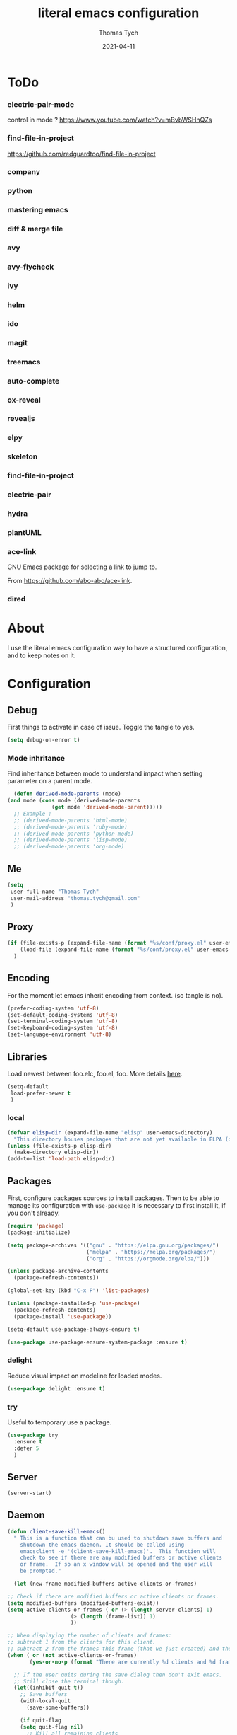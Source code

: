 #+TITLE: literal emacs configuration
#+AUTHOR: Thomas Tych
#+DATE: 2021-04-11
#+STARTUP: content

* ToDo
*** electric-pair-mode
    control in mode ?
    https://www.youtube.com/watch?v=mBvbWSHnQZs
*** find-file-in-project
    https://github.com/redguardtoo/find-file-in-project
*** company
*** python
*** mastering emacs
*** diff & merge file
*** avy
*** avy-flycheck
*** ivy
*** helm
*** ido
*** magit
*** treemacs
*** auto-complete
*** ox-reveal
*** revealjs
*** elpy
*** skeleton
*** find-file-in-project
*** electric-pair
*** hydra
*** plantUML
*** ace-link


    GNU Emacs package for selecting a link to jump to.

    From https://github.com/abo-abo/ace-link.

*** dired
* About

  I use the literal emacs configuration way to have a structured configuration,
  and to keep notes on it.

* Configuration
** Debug

   First things to activate in case of issue.
   Toggle the tangle to yes.

   #+BEGIN_SRC emacs-lisp :tangle no
     (setq debug-on-error t)
   #+END_SRC

*** Mode inhritance

    Find inheritance between mode to understand impact when setting
    parameter on a parent mode.

    #+BEGIN_SRC emacs-lisp :tangle no
      (defun derived-mode-parents (mode)
	(and mode (cons mode (derived-mode-parents
			      (get mode 'derived-mode-parent)))))
      ;; Example :
      ;; (derived-mode-parents 'html-mode)
      ;; (derived-mode-parents 'ruby-mode)
      ;; (derived-mode-parents 'python-mode)
      ;; (derived-mode-parents 'lisp-mode)
      ;; (derived-mode-parents 'org-mode)
    #+END_SRC

** Me

   #+BEGIN_SRC emacs-lisp :tangle no
     (setq
      user-full-name "Thomas Tych"
      user-mail-address "thomas.tych@gmail.com"
      )
   #+END_SRC

** Proxy

   #+BEGIN_SRC emacs-lisp :tangle yes
     (if (file-exists-p (expand-file-name (format "%s/conf/proxy.el" user-emacs-directory)))
         (load-file (expand-file-name (format "%s/conf/proxy.el" user-emacs-directory)))
       )
   #+END_SRC

** Encoding

   For the moment let emacs inherit encoding from context. (so tangle is no).

   #+BEGIN_SRC emacs-lisp :tangle no
     (prefer-coding-system 'utf-8)
     (set-default-coding-systems 'utf-8)
     (set-terminal-coding-system 'utf-8)
     (set-keyboard-coding-system 'utf-8)
     (set-language-environment 'utf-8)
   #+END_SRC

** Libraries

   Load newest between foo.elc, foo.el, foo.
   More details [[https://www.gnu.org/software/emacs/manual/html_node/emacs/Lisp-Libraries.html][here]].

   #+BEGIN_SRC emacs-lisp :tangle no
     (setq-default
      load-prefer-newer t
      )
   #+END_SRC

*** local

    #+BEGIN_SRC emacs-lisp :tangle yes
      (defvar elisp-dir (expand-file-name "elisp" user-emacs-directory)
        "This directory houses packages that are not yet available in ELPA (or MELPA).")
      (unless (file-exists-p elisp-dir)
        (make-directory elisp-dir))
      (add-to-list 'load-path elisp-dir)
    #+END_SRC

** Packages

   First, configure packages sources to install packages.
   Then to be able to manage its configuration with =use-package= it
   is necessary to first install it, if you don't already.

   #+BEGIN_SRC emacs-lisp :tangle yes
     (require 'package)
     (package-initialize)

     (setq package-archives '(("gnu" . "https://elpa.gnu.org/packages/")
                              ("melpa" . "https://melpa.org/packages/")
                              ("org" . "https://orgmode.org/elpa/")))

     (unless package-archive-contents
       (package-refresh-contents))

     (global-set-key (kbd "C-x P") 'list-packages)

     (unless (package-installed-p 'use-package)
       (package-refresh-contents)
       (package-install 'use-package))

     (setq-default use-package-always-ensure t)

     (use-package use-package-ensure-system-package :ensure t)
   #+END_SRC

*** delight

    Reduce visual impact on modeline for loaded modes.

    #+BEGIN_SRC emacs-lisp :tangle yes
      (use-package delight :ensure t)
    #+END_SRC

*** try

    Useful to temporary use a package.

    #+BEGIN_SRC emacs-lisp :tangle no
      (use-package try
        :ensure t
        :defer 5
        )
    #+END_SRC

** Server

   #+BEGIN_SRC emacs-lisp :tangle no
     (server-start)
   #+END_SRC

** Daemon

   #+BEGIN_SRC emacs-lisp :tangle yes
     (defun client-save-kill-emacs()
       " This is a function that can bu used to shutdown save buffers and
	     shutdown the emacs daemon. It should be called using
	     emacsclient -e '(client-save-kill-emacs)'.  This function will
	     check to see if there are any modified buffers or active clients
	     or frame.  If so an x window will be opened and the user will
	     be prompted."

       (let (new-frame modified-buffers active-clients-or-frames)

	 ;; Check if there are modified buffers or active clients or frames.
	 (setq modified-buffers (modified-buffers-exist))
	 (setq active-clients-or-frames ( or (> (length server-clients) 1)
					     (> (length (frame-list)) 1)
					     ))

	 ;; When displaying the number of clients and frames:
	 ;; subtract 1 from the clients for this client.
	 ;; subtract 2 from the frames this frame (that we just created) and the default frame.
	 (when ( or (not active-clients-or-frames)
		    (yes-or-no-p (format "There are currently %d clients and %d frames. Exit anyway?" (- (length server-clients) 1) (- (length (frame-list)) 2))))

	   ;; If the user quits during the save dialog then don't exit emacs.
	   ;; Still close the terminal though.
	   (let((inhibit-quit t))
	     ;; Save buffers
	     (with-local-quit
	       (save-some-buffers))

	     (if quit-flag
		 (setq quit-flag nil)
	       ;; Kill all remaining clients
	       (progn
		 (dolist (client server-clients)
		   (server-delete-client client))
		 ;; Exit emacs
		 (kill-emacs)))
	     ))
	 )
       )

     (defun modified-buffers-exist()
       "This function will check to see if there are any buffers
	     that have been modified.  It will return true if there are
	     and nil otherwise. Buffers that have buffer-offer-save set to
	     nil are ignored."
       (let (modified-found)
	 (dolist (buffer (buffer-list))
	   (when (and (buffer-live-p buffer)
		      (buffer-modified-p buffer)
		      (not (buffer-base-buffer buffer))
		      (or
		       (buffer-file-name buffer)
		       (progn
			 (set-buffer buffer)
			 (and buffer-offer-save (> (buffer-size) 0))))
		      )
	     (setq modified-found t)
	     )
	   )
	 modified-found
	 )
       )
   #+END_SRC

** Internal

   #+BEGIN_SRC emacs-lisp :tangle yes
     (setq-default
      ad-redefinition-action (quote warn)
      )
   #+END_SRC

*** *ring size

    #+BEGIN_SRC emacs-lisp :tangle yes
      (setq-default
       global-mark-ring-max 32
       kill-ring-max 120
       mark-ring-max 32
       max-lisp-eval-depth 2000
       ;; large-file-warning-threshold 100000000
       )
    #+END_SRC

*** History

    Provides the ability to have commands and their history saved so that whenever
    you return to work, you can re-run things as you need them. This is not a
    radical function, it is part of a good user experience.

    #+BEGIN_SRC emacs-lisp :tangle yes
      (setq-default
       history-delete-duplicates t
       history-length 1000
       savehist-additional-variables '(kill-ring search-ring regexp-search-ring)
       savehist-file (expand-file-name (format "%s/.history" user-emacs-directory))
       savehist-save-minibuffer-history 1
       savehist-autosave-interval (* 5 60)
       )
      (savehist-mode 1)
    #+END_SRC

** Help

   #+BEGIN_SRC emacs-lisp :tangle yes
     (setq-default
      help-window-select nil
      )
   #+END_SRC

** Buffer
*** naming

    Buffers can quickly become a mess. For some people, it's not a problem, but I
    like being able to find my way easily.

    #+BEGIN_SRC emacs-lisp :tangle yes
      (setq-default
       uniquify-buffer-name-style (quote post-forward)
       uniquify-after-kill-buffer-p t
       uniquify-ignore-buffers-re "^\\*"
       ;; uniquify-separator "/"
       )
    #+END_SRC

*** protection

    #+BEGIN_SRC emacs-lisp :tangle yes
      (defvar *protected-buffers* '("*scratch*" "*Messages*")
        "Buffers that cannot be killed.")

      (defun my/protected-buffers ()
        "Protects some buffers from being killed."
        (dolist (buffer *protected-buffers*)
          (with-current-buffer buffer
            (emacs-lock-mode 'kill))))

      (add-hook 'after-init-hook #'my/protected-buffers)
    #+END_SRC

*** cleaning

    #+BEGIN_SRC emacs-lisp :tangle yes
      (setq-default
       clean-buffer-list-delay-general 3
       )
    #+END_SRC

*** ibuffer

    #+BEGIN_SRC emacs-lisp :tangle yes
      (setq-default
       ibuffer-expert t
       )

      ;;  (defalias 'list-buffers 'ibuffer)
      (global-set-key (kbd "C-x B") 'ibuffer)
      ;;  (global-set-key (kbd "C-x B") 'ibuffer-other-window)
    #+END_SRC

*** revert

    #+BEGIN_SRC emacs-lisp :tangle yes
      (setq-default
       auto-revert-verbose nil
       )
      (global-auto-revert-mode t)
      ;; FIXME
      ;;  	  '(global-auto-revert-non-file-buffers t)
    #+END_SRC

** MiniBuffer
*** completion

   #+BEGIN_SRC emacs-lisp :tangle yes
     (icomplete-mode 1)
   #+END_SRC

*** which-key

    It's difficult to remember all the keyboard shortcuts. The =which-key= package
    helps to solve this.

    I used =guide-key= in my past days, but =which-key= is a good replacement.

    #+BEGIN_SRC emacs-lisp :tangle yes
      (use-package which-key
        :ensure t
        :defer 0.2
        :delight
        :config
        (setq which-key-idle-delay 0.5
              which-key-popup-type 'minibuffer
              )
        (which-key-mode 1)
        ;; (which-key-setup-minibuffer)
        )
    #+END_SRC

** File
*** auto-save to save-dir

    #+BEGIN_SRC emacs-lisp :tangle yes
      (defvar save-dir (expand-file-name "save/" user-emacs-directory)
	"This folder stores all the automatically generated save/history-files.")
      (unless (file-exists-p save-dir)
	(make-directory save-dir))

      ;; Save all tempfiles in save-dir
      (setq-default
       auto-save-file-name-transforms `((".*" ,save-dir t))
       auto-save-list-file-prefix save-dir
       )
      ;; enable auto-save
      (setq-default
       auto-save-default t
       auto-save-interval 300
       auto-save-visited-mode nil
       )
    #+END_SRC

*** backup

    #+BEGIN_SRC emacs-lisp :tangle yes
      (setq-default
       make-backup-files t            ;; make backup files
       backup-directory-alist `((".*" . ,save-dir))
       backup-by-copying t
       version-control t              ;; make numbered backups
       kept-new-versions 10           ;; highest-numbered to keep
       kept-old-versions 2            ;; lowest-numbered to keep
       delete-old-versions t          ;; delete excess backup silently
       vc-make-backup-files t         ;; backup also version-controlled files
       )
    #+END_SRC

*** version-controlled

    #+BEGIN_SRC emacs-lisp :tangle yes
      (setq-default
       vc-follow-symlinks t
       )
    #+END_SRC

*** Save Place

    #+BEGIN_SRC emacs-lisp :tangle yes
      (setq-default
       save-place-forget-unreadable-files nil
       save-place-file (expand-file-name "place" save-dir)
       )
      (save-place-mode 1)
    #+END_SRC

*** Bookmarks

    #+BEGIN_SRC emacs-lisp :tangle yes
      (setq bookmark-default-file (expand-file-name "bookmarks" save-dir)
            bookmark-save-flag 1)
      (global-set-key (kbd "M-] f s") 'bookmark-set)
      (global-set-key (kbd "M-] f j") 'bookmark-jump)
      (global-set-key (kbd "M-] f l") 'bookmark-bmenu-list)
    #+END_SRC

*** Recent Files

    #+BEGIN_SRC emacs-lisp :tangle yes
      (recentf-mode 1)
      (setq recentf-save-file (expand-file-name "recent-files" save-dir)
            recentf-max-menu-items 50
            recentf-max-saved-items 100
            ;; disable recentf-cleanup on Emacs start, because it can cause
            ;; problems with remote files
            recentf-auto-cleanup 'never
            )
      (global-set-key (kbd "M-] f r") 'recentf-open-files)
      (global-set-key (kbd "<f9>") 'recentf-open-files)
      ;; update list periodically, every 5 minutes
      (run-at-time nil (* 5 60) 'recentf-save-list)
    #+END_SRC

*** Search/Find
**** standard find

     See Configuration > Commands > Bindings.

**** find-file-in-project

     #+BEGIN_SRC emacs-lisp :tangle yes
      (use-package find-file-in-project
        :ensure t
        )
     #+END_SRC

** Dired

   For those who didn't know, GNU Emacs is also a file explorer.

   #+BEGIN_SRC emacs-lisp :tangle yes
     (setq-default
      dired-auto-revert-buffer (quote dired-directory-changed-p)
      ;; dired-auto-revert-buffer t
      dired-dwim-target t
      dired-hide-details-hide-symlink-targets nil
      dired-listing-switches "-alh"
      dired-ls-F-marks-symlinks nil
      dired-recursive-copies 'always
      dired-recursive-deletes 'always
      )

     (require 'dired-x)

     ;; (use-package dired-narrow
     ;;   :bind (("C-c C-n" . dired-narrow)
     ;;          ("C-c C-f" . dired-narrow-fuzzy)
     ;;          ("C-c C-r" . dired-narrow-regexp)))

     ;; (use-package dired-subtree
     ;;   :bind (:map dired-mode-map
     ;;               ("<backtab>" . dired-subtree-cycle)
     ;;               ("<tab>" . dired-subtree-toggle)))
   #+END_SRC

** Display
*** Visual defaults

    Inhibit messages, ...

    #+BEGIN_SRC emacs-lisp :tangle yes
      (setq-default
       inhibit-startup-buffer-menu t
       inhibit-startup-echo-area-message ""
       inhibit-startup-screen t
       initial-frame-alist (quote ((top . 10) (left . 30) (width . 90) (height . 50)))
       initial-major-mode (quote org-mode)
       initial-scratch-message nil
       gnus-inhibit-startup-message t
       )
    #+END_SRC

    Remove tool-bar, scroll-bar, ...

    #+BEGIN_SRC emacs-lisp :tangle yes
      (setq-default
      ;; scroll-bar-mode nil
       scroll-conservatively 100000
       scroll-margin 0
       scroll-preserve-screen-position t
       menu-bar-mode nil
       tool-bar-mode nil
       )

       (menu-bar-mode -1)
       ;; (scroll-bar-mode -1)
       (tool-bar-mode -1)
       (tooltip-mode -1)
    #+END_SRC

    Edition information:

    #+BEGIN_SRC emacs-lisp :tangle yes
      (setq-default
       size-indication-mode t
       blink-cursor-mode t
       display-line-numbers-type (quote absolute)
       cursor-in-non-selected-windows nil
       global-font-lock-mode t
       transient-mark-mode t
       )

      (global-display-line-numbers-mode t)
      (global-hl-line-mode t)
      ;; (set-face-background hl-line-face "gray25")
    #+END_SRC

*** Column Indicator

     #+BEGIN_SRC emacs-lisp :tangle yes
       (setq-default
        fill-column 80
        )
     #+END_SRC

*** Mode Line

    #+BEGIN_SRC emacs-lisp :tangle yes
      (setq-default
       display-time-mode nil
       line-number-mode t
       column-number-mode t
       display-battery-mode nil
       size-indication-mode t
       )
    #+END_SRC

*** Fonts

    Spending most of our time on GNU Emacs, it is important to use a font that
    will make our reading easier.

    Source Code Pro is one of the best monospaced font. Installed it with your
    system manager.

    #+BEGIN_SRC emacs-lisp :tangle no
      (set-face-attribute 'default nil :font "Source Code Pro Medium")
      (set-fontset-font t 'latin "Noto Sans")
    #+END_SRC

*** beacon

    #+BEGIN_SRC emacs-lisp :tangle yes
      (use-package beacon
	:ensure t
	:config
	(beacon-mode 1)
	)
    #+END_SRC

*** Graphical geometry

    Geometry in graphical mode.

    #+BEGIN_SRC emacs-lisp :tangle yes
      (setq-default
       default-frame-alist (quote ((width . 80) (height . 45)))
       )
    #+END_SRC

*** Icons

    To integrate icons with =doom-modeline=, =switch-to-buffer=, =counsel-find-file=
    and many other functions; [[https://github.com/domtronn/all-the-icons.el/][all-the-icons]] is just the best package that you can
    find.

    *NOTE:* if it's the first time that you install the package, you must run
    =M-x all-the-icons-install-fonts=.

    #+BEGIN_SRC emacs-lisp :tangle yes
      (use-package all-the-icons
        :if (display-graphic-p)
        :config (unless (find-font (font-spec :name "all-the-icons"))
                  (all-the-icons-install-fonts t)))
    #+END_SRC

*** zoom-window

    #+BEGIN_SRC emacs-lisp :tangle yes
      (use-package zoom-window
        :ensure t
        :bind (
               ("M-] z" . zoom-window-zoom)
               ("M-] M-z" . zoom-window-zoom)
               )
        :config
        (custom-set-variables
         '(zoom-window-mode-line-color "DarkGreen"))  ;; Darkblue
        )
    #+END_SRC

** Commands
*** yes/no
    
    Replace yes/no prompts with y/n.

    #+BEGIN_SRC emacs-lisp :tangle yes
      (fset 'yes-or-no-p 'y-or-n-p)
    #+END_SRC

*** Bindings

    #+BEGIN_SRC emacs-lisp :tangle yes
      (global-set-key (kbd "<f5>") 'revert-buffer)
      (global-set-key (kbd "<f6>") 'shell)
      (global-set-key (kbd "ESC <f6>") 'term)
      (global-set-key (kbd "<f8>") 'magit-file-popup)
      ;; kill-word
      (global-set-key (kbd "M-<deletechar>") 'kill-word)
      ;; Search <M-s>
      (global-set-key (kbd "M-s r") 'query-replace-regexp)
      (global-set-key (kbd "M-s M-%") 'query-replace-regexp)
      (global-set-key (kbd "M-s O") 'multi-occur)
      (global-set-key (kbd "M-s g") 'rgrep)
      (global-set-key (kbd "M-s f f") 'find-dired)
      (global-set-key (kbd "M-s f n") 'find-name-dired)
      (global-set-key (kbd "M-s f r") 'find-lisp-find-dired)
      ;; windmove
      (global-set-key (kbd "C-<up>") 'windmove-up)
      (global-set-key (kbd "M-[ 1 ; 5 a") 'windmove-up)
      (global-set-key (kbd "C-<down>") 'windmove-down)
      (global-set-key (kbd "M-[ 1 ; 5 b") 'windmove-down)
      (global-set-key (kbd "C-<left>") 'windmove-left)
      (global-set-key (kbd "M-[ 1 ; 5 d") 'windmove-left)
      (global-set-key (kbd "C-<right>") 'windmove-right)
      (global-set-key (kbd "M-[ 1 ; 5 c") 'windmove-right)
      ;; window
      (global-set-key (kbd "C-x 9") 'delete-windows-on)
      (global-set-key (kbd "C-x C-^") 'shrink-window)
      ;; kmacro
      (global-set-key (kbd "C-x C-k i") 'insert-kbd-macro)
      ;; myMenu - mode toggle
      (global-set-key (kbd "M-] m f") 'auto-fill-mode)
      (global-set-key (kbd "M-] m l") 'display-line-numbers-mode)
      (global-set-key (kbd "M-] m w") 'whitespace-mode)
      (global-set-key (kbd "M-] m s") 'auto-save-mode)
      ;; myMenu - align
      (global-set-key (kbd "M-] \\") 'align-regexp)
      ;;  (global-set-key (kbd "C-x \\") 'align-regexp)
      ;; myMenu - join
      (global-set-key (kbd "M-] <deletechar>")
		      (lambda ()
			(interactive)
			(join-line -1)))
      ;; myMenu - alias
      ;; (define-key key-translation-map (kbd "M-]") (kbd "M-_"))
    #+END_SRC

*** Macros

    #+BEGIN_SRC emacs-lisp :tangle yes
      (defvar macros
        (expand-file-name "macros" elisp-dir))
      (if (file-exists-p macros)
          (load-file macros))
    #+END_SRC

*** Completion
**** ido

     #+BEGIN_SRC emacs-lisp :tangle no
       (setq ido-everywhere t
             ido-create-new-buffer 'always
             ido-enable-flex-matching t
             ido-max-window-height 1
             ido-use-faces t
             )
       (ido-mode 1)
     #+END_SRC

**** smex

     #+BEGIN_SRC emacs-lisp :tangle no
       (use-package smex
         :ensure t
         :init (smex-initialize)
         :bind (
                ("M-x" . smex)
                )
         )
     #+END_SRC

**** helm

     #+BEGIN_SRC emacs-lisp :tangle no
       (use-package helm
         :ensure t
         :init
         (require 'helm-config)
         (setq helm-split-window-in-side-p t
               helm-move-to-line-cycle-in-source t)
         :config
         (helm-mode 1) ;; Most of Emacs prompts become helm-enabled
         (helm-autoresize-mode 1) ;; Helm resizes according to the number of candidates
         ;; (define-key evil-ex-map "b" 'helm-buffers-list) ;; List buffers ( Vim way )
         ;; (global-set-key (kbd "C-x b") 'helm-buffers-list) ;; List buffers ( Emacs way )
         ;; (global-set-key (kbd "C-x r b") 'helm-bookmarks) ;; Bookmarks menu
         ;; (global-set-key (kbd "C-x C-f") 'helm-find-files) ;; Finding files with Helm
         ;; (global-set-key (kbd "M-] M-c") 'helm-calcul-expression) ;; Use Helm for calculations
         ;; (global-set-key (kbd "C-s") 'helm-occur)  ;; Replaces the default isearch keybinding
         ;; (global-set-key (kbd "C-h a") 'helm-apropos)  ;; Helmized apropos interface
         ;; (global-set-key (kbd "M-x") 'helm-M-x)  ;; Improved M-x menu
         ;; (global-set-key (kbd "M-y") 'helm-show-kill-ring)  ;; Show kill ring, pick something to paste
         :bind (
                ("C-x b" . helm-buffers-list)
                ("C-x r b" . helm-bookmarks)
                ("C-x C-f" . helm-find-files)
                ("M-] M-c" . helm-calcul-expression)
                ("C-s"   . helm-occur)
                ("C-h a" . helm-apropos)
                ("M-x" . helm-M-x)
                ("M-y" . helm-show-kill-ring)
                )
         )
     #+END_SRC

** Editing
*** input characters

    Insert characters with C-q.
    [[http://www.unicode.org/charts/][Unicode charts]].

    #+BEGIN_SRC emacs-lisp :tangle yes
      (setq read-quoted-char-radix 16)
    #+END_SRC

*** tab vs. space

    #+BEGIN_SRC emacs-lisp :tangle yes
      (setq-default
       tab-width 4                    ;; tab width
       indent-tabs-mode nil           ;; indent use space only
       backward-delete-char-untabify-method nil  ;; delete 1 char
       tab-always-indent (quote complete)       ;; indent first, then completion
       )
    #+END_SRC

*** re-enable emacs disabled feature

    Some functionality are disabled by default. Since I used them, I
    disable the disabled.

    #+BEGIN_SRC emacs-lisp :tangle yes
      (put 'downcase-region 'disabled nil)
      (put 'upcase-region 'disabled nil)
    #+END_SRC

*** newline

    #+BEGIN_SRC emacs-lisp :tangle yes
      (setq-default
       delete-selection-mode t
       indicate-empty-lines t
       next-line-add-newlines nil
       require-final-newline t
       )
    #+END_SRC

*** whitespace

    It is often annoying to see unnecessary blank spaces at the end of a line or
    file. Let's get ride of them:

    #+BEGIN_SRC emacs-lisp :tangle yes
      (setq-default
       whitespace-line-column 80
       whitespace-style '(face tabs empty trailing lines-tail)
       show-trailing-whitespace t
       )
      ;; (dolist (hook '(prog-mode-hook text-mode-hook org-mode-hook))
      ;;  (add-hook hook #'whitespace-mode))
      (add-hook 'prog-mode-hook 'whitespace-mode)
      (add-hook 'text-mode-hook 'whitespace-mode)

      (delight 'whitespace-mode " ¬" 'whitespace)
    #+END_SRC

**** delete

     #+BEGIN_SRC emacs-lisp :tangle yes
       (setq-default
        delete-trailing-lines t
        )

       (add-hook 'before-save-hook 'my/delete-trailing-whitespace)
       (defun my/delete-trailing-whitespace ()
         (when (derived-mode-p 'prog-mode)
           (delete-trailing-whitespace)))
     #+END_SRC

**** hungry-delete

     #+BEGIN_QUOTE
     Deleting a whitespace character will delete all whitespace until the next
     non-whitespace character.

     [[https://github.com/nflath/hungry-delete][Nathaniel Flath]]
     #+END_QUOTE

     #+BEGIN_SRC emacs-lisp :tangle no
       (use-package hungry-delete
         :defer 0.7
         :delight
         :config (global-hungry-delete-mode))
     #+END_SRC

*** comment

    Fast way to loop on comment !

    #+BEGIN_SRC emacs-lisp :tangle yes
      (use-package comment-dwim-2
	:ensure t
	:bind (("M-#" . comment-dwim-2)
	       )
	)
    #+END_SRC

    And bindings for default comment actions:

    #+BEGIN_SRC emacs-lisp :tangle yes
      (global-set-key (kbd "M-] #") 'comment-region)
      (global-set-key (kbd "M-] @") 'uncomment-region)
    #+END_SRC

*** highlight-todo

    #+BEGIN_SRC emacs-lisp :tangle yes
      (use-package hl-todo
        :ensure t
        :bind (("M-g T" . hl-todo-previous)
               ("M-g t" . hl-todo-next)
               ("M-g M-t" . hl-todo-occur))
        :init
        (global-hl-todo-mode)
        :config
        (setq hl-todo-keyword-faces
              '(("TODO"    . "#FF0000")
                ("FIXME"   . "#F2AF00")
                ("BUG"     . "#A020F0")
                ("REFACTO" . "#FF4500")
                ("DELETE"  . "#C3B091")))
        ;; (add-hook 'prog-mode-hook #'hl-todo-mode 1)
        ;; (add-hook 'text-mode-hook #'hl-todo-mode 1)
        )
    #+END_SRC

*** Completion
**** hippe-expand

     #+BEGIN_SRC emacs-lisp :tangle yes
       (setq hippie-expand-try-functions-list '(try-expand-dabbrev
                                                try-expand-dabbrev-all-buffers
                                                try-expand-dabbrev-from-kill
                                                try-complete-file-name-partially
                                                try-complete-file-name
                                                try-expand-all-abbrevs
                                                try-expand-list
                                                try-expand-line
                                                try-complete-lisp-symbol-partially
                                                try-complete-lisp-symbol))
       (global-set-key (kbd "M-/") #'hippie-expand)
     #+END_SRC

**** company

     =company= provides auto-completion at point and displays a small pop-in
     containing the candidates.

     #+BEGIN_QUOTE
     Company is a text completion framework for Emacs. The name stands for "complete
     anything". It uses pluggable back-ends and front-ends to retrieve and display
     completion candidates.

     [[http://company-mode.github.io/][Dmitry Gutov]]
     #+END_QUOTE

     #+BEGIN_SRC emacs-lisp :tangle yes
       (use-package company
         :defer 0.5
         :delight
         :custom
         (company-begin-commands '(self-insert-command))
         (company-idle-delay 0.3)
         (company-minimum-prefix-length 2)
         (company-show-numbers t)
         (company-tooltip-align-annotations 't)
         (global-company-mode t)
         )
     #+END_SRC

     I use =company= with =company-box= that allows a company front-end with icons.

     #+BEGIN_SRC emacs-lisp :tangle yes
       (use-package company-box
         :after company
         :delight
         :hook (company-mode . company-box-mode))
     #+END_SRC

*** open-line

    #+BEGIN_SRC emacs-lisp :tangle no
      (defun open-line-below ()
        (interactive)
        (end-of-line)
        (newline)
        (indent-for-tab-command))

      (defun open-line-above ()
        (interactive)
        (beginning-of-line)
        (newline)
        (forward-line -1)
        (indent-for-tab-command))

      ;; (global-set-key (kbd "<C-return>") 'open-line-below)
      ;; (global-set-key (kbd "<C-S-return>") 'open-line-above)
    #+END_SRC

*** Navigation
**** ace-jump-mode

     #+BEGIN_SRC emacs-lisp :tangle yes
       (use-package ace-jump-mode
         :ensure t
         :bind (
                ("M-s j" . ace-jump-mode)
                ("M-s k" . ace-jump-mode)
                ("M-s l" . ace-jump-mode)
                ("M-s M-j" . ace-jump-mode)
                ("M-s M-k" . ace-jump-char-mode)
                ("M-s M-l" . ace-jump-line-mode)
                )
         )
     #+END_SRC

**** ace-window

     #+BEGIN_SRC emacs-lisp :tangle yes
       (use-package ace-window
         :ensure t
         :bind ([remap other-window] . ace-window)
         :config
         (setq aw-ignore-current t
               aw-scope 'frame)
         )
     #+END_SRC

**** anzu

     #+BEGIN_SRC emacs-lisp :tangle yes
       (use-package anzu
         :ensure t
         :delight
         :bind (("M-%" . anzu-query-replace)
                ("C-M-%" . anzu-query-replace-regexp))
         :config
         (global-anzu-mode 1)
         )
     #+END_SRC

*** Selection
**** expand-region

     Increase region by semantic units. It tries to be smart about it and adapt to
     the structure of the current major mode.

     #+BEGIN_SRC emacs-lisp :tangle yes
       (use-package expand-region
         :ensure t
         :bind (("M-_" . er/contract-region)
                ("M-+" . er/expand-region))
         )
     #+END_SRC

**** kill-region vs. kill-line

     I find it useful to delete a line and a region with only =C-w=.

     #+BEGIN_SRC emacs-lisp :tangle no
       (defadvice kill-region (before slick-cut activate compile)
         "When called interactively with no active region, kill a single line instead."
         (interactive
          (if mark-active (list (region-beginning) (region-end))
            (list (line-beginning-position)
                  (line-beginning-position 2)))))
     #+END_SRC

*** Spelling
**** abbrev

     According to a list of misspelled words, =abbrev= auto-correct these words on
     the fly.

     #+BEGIN_SRC emacs-lisp :tangle yes
       (setq-default
        abbrev-file-name (expand-file-name (format "%s/conf/abbrev_defs" user-emacs-directory))
        save-abbrevs 'silent
        abbrev-mode t
        )
       (if (file-exists-p abbrev-file-name)
           (quietly-read-abbrev-file))

       (global-set-key (kbd "C-x a TAB") 'expand-abbrev)
       (global-set-key (kbd "C-x a a")   'add-mode-abbrev)
       (global-set-key (kbd "C-x a e")   'edit-abbrevs)
       (global-set-key (kbd "C-x a k")   'kill-all-abbrevs)
       (global-set-key (kbd "C-x a l")   'list-abbrevs)
       (global-set-key (kbd "C-x a s")   'write-abbrev-file)

       ;; (dolist (hook '(erc-mode-hook
       ;;                 emacs-lisp-mode-hook
       ;;                 text-mode-hook))
       ;; (add-hook hook #'abbrev-mode))

       (delight 'abbrev-mode nil 'abbrev)
     #+END_SRC

**** Fly Spell

     For the other words that would not be in my list of abbreviations, =flyspell=
     enables spell checking on-the-fly in GNU Emacs.

     #+BEGIN_SRC emacs-lisp :tangle yes
       (setq-default
        flyspell-abbrev-p t
        flyspell-default-dictionary "en_US"
        flyspell-issue-message-flag nil
        flyspell-issue-welcome-flag nil
        )

       ;; (dolist (hook '(text-mode-hook org-mode markdown-mode))
       ;;   (add-hook hook (lambda () (flyspell-mode 1))))
       ;; (dolist (hook '(change-log-mode-hook log-edit-mode-hook))
       ;;   (add-hook hook (lambda () (flyspell-mode -1))))

       ;; (dolist (hook '(prog-mode-hook))
       ;;   (add-hook hook (lambda () (flyspell-prog-mode 1))))
       ;; (dolist (hook '(enh-ruby-mode))
       ;;   (add-hook hook (lambda () (flyspell-prog-mode -1))))

       (add-hook 'text-mode-hook 'flyspell-mode)
       (add-hook 'prog-mode-hook 'flyspell-prog-mode)

       ;; (delight 'flyspell-mode " ϝ" 'flyspell)
       (delight 'flyspell-mode nil 'flyspell)

       (use-package flyspell-correct-ivy
         :ensure t
         :after (flyspell ivy)
         :init
         (setq flyspell-correct-interface #'flyspell-correct-ivy)
         )
     #+END_SRC

**** Interactive Spell

     No one is immune to spelling mistakes. So I like to check the spelling of the
     document once it has been written. To do this, I use =hunspell=, the modern
     spell checker.

     *NOTE:* the reason I prefer =hunspell= to =aspell= is that according to the
     latest news, hunspell has made it possible to be more consistent on fly
     spells. However, most people still use =aspell= because it allows you to spot
     errors in camelCase, convenient for when you program. Personally, I just want to
     check the spelling in the comments and not in the whole document, so =hunspell= is
     perfect for me.

     To use =hunspell= and the desired dictionaries on GNU Emacs, you must first
     install them (e.g. =hunspell-en_US=, =hunspell-fr=) with the package manager of
     your operating system.

     #+BEGIN_SRC emacs-lisp :tangle yes
       (setq-default
        ispell-local-dictionary "en_US"
        ispell-local-dictionary-alist
        '(("en_US" "[[:alpha:]]" "[^[:alpha:]]" "[']" nil ("-d" "en_US") nil utf-8)
          ("fr_FR" "[[:alpha:]]" "[^[:alpha:]]" "[']" nil ("-d" "fr_FR") nil utf-8))
        ispell-dictionary "en_US"
        ispell-dictionary-alist
        '(("en_US" "[[:alpha:]]" "[^[:alpha:]]" "[']" nil ("-d" "en_US") nil utf-8)
          ("fr_FR" "[[:alpha:]]" "[^[:alpha:]]" "[']" nil ("-d" "fr_FR") nil utf-8))
        ispell-really-hunspell t
        ispell-silently-savep t
        ;;ispell-program-name (executable-find "hunspell")
        ispell-extra-args '("--sug-mode=ultra")
        )

       (defun my/switch-language ()
         "Switches between the English and French language."
         (interactive)
         (let* ((current-dictionary ispell-current-dictionary)
                (new-dictionary (if (string= current-dictionary "fr_FR") "en_US" "fr_FR")))
           (ispell-change-dictionary new-dictionary)
           (if (string= new-dictionary "fr_FR")
               (langtool-switch-default-language "fr")
             (langtool-switch-default-language "en"))

           ;; Clears all these old errors after switching to the new language
           (if (and (boundp 'flyspell-mode) flyspell-mode)
               (flyspell-mode 0)
             (flyspell-mode 1))
           (message "Dictionary switched from %s to %s" current-dictionary new-dictionary))
         )

       (global-set-key (kbd "M-] e d") 'my/switch-language)

       ;; (defun dictionary-switch()
       ;;   (interactive)
       ;;   (let* ((dic ispell-current-dictionary)
       ;; 		 (change (if (string= dic "english") "fr_FR" "english")))
       ;; 	(ispell-change-dictionary change)
       ;; 	(message "Dictionary switched from %s to %s" dic change)
       ;; 	))
       ;; (global-set-key (kbd "M-] s d") 'dictionary-switch)
     #+END_SRC

*** multiple-cursors

    #+BEGIN_SRC emacs-lisp :tangle yes
      (use-package multiple-cursors
        :ensure t
        :bind (
               ("M-] c e" . mc/edit-lines)
               ("M-] c n" . mc/mark-next-like-this)
               ("M-] c p" . mc/mark-previous-like-this)
               ("M-] c w" . mc/mark-next-like-this-word)
               ("M-] c W" . mc/mark-previous-like-this-word)
               ("M-] c s" . mc/mark-next-like-this-word)
               ("M-] c S" . mc/mark-previous-like-this-word)
               ("M-] c a" . mc/mark-all-like-this)
               )
        )
    #+END_SRC

*** Structure
**** Highlight indentation

     Highlight the indentation is a feature that visually pleases me. Indeed, without
     having to count the spaces, I can see that the code is well indented.

     #+BEGIN_SRC emacs-lisp :tangle no
       (use-package highlight-indent-guides
         :defer 0.3
         :delight
         :hook
         (prog-mode . highlight-indent-guides-mode)
         :custom
         (highlight-indent-guides-method 'character)
         )
     #+END_SRC

**** paren

     #+BEGIN_SRC emacs-lisp :tangle yes
       (setq-default
        show-paren-delay 0
        )
       (show-paren-mode 1)
     #+END_SRC

**** rainbow-mode

     Colorize colors as text with their value.

     #+BEGIN_SRC emacs-lisp :tangle yes
       (use-package rainbow-mode
         :ensure t
         :delight
         :config
         (add-hook 'prog-mode-hook 'rainbow-mode)
         (add-hook 'text-mode-hook 'rainbow-mode)
         )
     #+END_SRC

*** Auto
**** electric-pair-mode

    #+BEGIN_SRC emacs-lisp :tangle yes
    (add-hook 'prog-mode-hook 'electric-pair-local-mode)
    #+END_SRC

**** yasnippet

    #+BEGIN_QUOTE
    YASnippet is a template system for Emacs. It allows you to type an abbreviation
    and automatically expand it into function templates.

    [[https://github.com/joaotavora/yasnippet][João Távora]]
    #+END_QUOTE

    #+BEGIN_SRC emacs-lisp :tangle yes
      (use-package yasnippet
        :ensure t
        :delight yas-minor-mode " ϔ"
        :bind (("M-] y n" . yas-new-snippet)
               ("M-] y i" . yas-insert-snippet)
               ("M-] y v" . yas-visit-snippet-file))
        :init
        (yas-global-mode 1)
        )

      (use-package yasnippet-snippets
        :ensure t
        :after yasnippet
        :config
        (yasnippet-snippets-initialize)
        )

      (use-package ivy-yasnippet
        :ensure t
        :after yasnippet
        )
    #+END_SRC

** Languages
*** LSP

    In order to be able to use different /LSP/ (/Language Server Protocol/)
    server according to the programming language that we want to use, we need a
    client for LSP.

    Another benefit of using LSP to configure the management of your programming
    language is that LSP servers are also used by other text editors. This,
    increasing contributions to these packages.

**** lsp-mode

     That's where [[https://github.com/emacs-lsp/lsp-mode][lsp-mode]] comes in!

     #+BEGIN_SRC emacs-lisp :tangle no
       (use-package lsp-mode
         :ensure t
         :hook ((python-mode . lsp)
                (lsp-mode . lsp-enable-which-key-integration))
         ;; ((c-mode c++-mode python-mode ruby-mode xml-mode) . lsp)
         :commands lsp
         :custom
         (lsp-clients-typescript-server-args '("--stdio" "--tsserver-log-file" "/dev/stderr"))
         (lsp-enable-folding nil)
         (lsp-enable-links nil)
         (lsp-enable-snippet nil)
         (lsp-prefer-flymake nil)
         (lsp-idle-delay 0.5)
         (lsp-enable-symbol-highlighting t)
         (lsp-session-file (expand-file-name (format "%s/lsp-session-v1" save-dir)))
         (lsp-restart 'auto-restart)
         :config
         ;; (setq lsp-log-io t)
         (lsp-register-custom-settings '(
                                         ("pyls.plugins.pyls_mypy.enabled" t t)
                                         ("pyls.plugins.pyls_mypy.live_mode" nil t)
                                         ("pyls.plugins.pyls_black.enabled" t t)
                                         ("pyls.plugins.pyls_isort.enabled" t t)
                                         ("pyls.plugins.flake8.enabled" t t)
                                         ;; Disable these as they're duplicated by flake8
                                         ("pyls.plugins.pycodestyle.enabled" nil t)
                                         ("pyls.plugins.mccabe.enabled" nil t)
                                         ("pyls.plugins.pyflakes.enabled" nil t)
                                         ))
         )

       (use-package lsp-ui
         :ensure t
         :commands lsp-ui-mode
         )

       (use-package dap-mode
         :ensure t
         :after lsp-mode
         :config
         (dap-mode t)
         (dap-ui-mode t)
         )
     #+END_SRC

**** eglot

     #+BEGIN_SRC emacs-lisp :tangle yes
       (use-package eglot
         :ensure t
         :hook ((c-mode . eglot-ensure)
                (c++-mode . eglot-ensure)
                (python-mode . eglot-ensure)
                (ruby-mode . eglot-ensure))
         ;; :config
         ;; (add-to-list 'eglot-server-programs '((c++-mode c-mode) "clangd-10"))
         :bind (("C-c r" . eglot-rename)
                ("C-c f i" . eglot-code-action-organize-imports)
                ("C-c h" . eldoc))
         )

       (defun eglot-toggle ()
         "Toggle eglot"
         (interactive)
         (if (eglot-managed-p)
             (progn
               (eglot--managed-mode-off))
           (eglot-ensure)
           )
         )
       (global-set-key (kbd "M-] m ;") 'eglot-toggle)
     #+END_SRC

*** Indentation

    #+BEGIN_SRC emacs-lisp :tangle yes
      ;; 2 SPACES - INDENTED - MODES
      (defvar 2-spaces-indented-modes
        '(ruby-mode
          html-mode
          yaml-mode
          ))
      (dolist (mode 2-spaces-indented-modes)
        (add-hook (intern (format "%s-hook" mode))
                  (lambda ()
                    (setq indent-tabs-mode nil
                          tab-width 2
                          )
                    )))

      ;; 4 SPACES - INDENTED - MODES
      (defvar 4-spaces-indented-modes
        '(python-mode
          groovy-mode
          markdown-mode
          ))
      (dolist (mode 4-spaces-indented-modes)
        (add-hook (intern (format "%s-hook" mode))
                  (lambda ()
                    (setq indent-tabs-mode nil
                          tab-width 4
                          )
                    )))

      ;; TAB 4 - INDENTED - MODES
      (defvar tab-indented-modes
        '(makefile-mode
          ))
      (dolist (mode tab-indented-modes)
        (add-hook (intern (format "%s-hook" mode))
                  (lambda ()
                    (setq indent-tabs-mode t
                          tab-width 4
                          )
                    )))
    #+END_SRC

*** Syntax checking
**** flycheck

     Flycheck lints warnings and errors directly within buffers.

     #+BEGIN_SRC emacs-lisp :tangle yes
       (use-package flycheck
         :ensure t
         :defer t
         :init
         (global-flycheck-mode t)
         :custom
         (flycheck-display-errors-delay .3)
         :config
         (flycheck-add-mode 'javascript-eslint 'web-mode)
         (flycheck-add-mode 'typescript-tslint 'web-mode)
         )
     #+END_SRC

**** flymake

     #+BEGIN_SRC emacs-lisp :tangle no
       (use-package flymake-easy
         :ensure t
         )

       (use-package flymake-ruby
         :ensure t
         :hook ((ruby-mode . flymake-ruby-load)
                (enh-ruby-mode . flymake-ruby-load))
         )
     #+END_SRC

*** adoc

    #+BEGIN_SRC emacs-lisp :tangle yes
      (use-package adoc-mode
        :ensure t
        :mode "\\.adoc\\'"
        )
    #+END_SRC

*** cask

    #+BEGIN_SRC emacs-lisp :tangle yes
      (use-package cask-mode
        :ensure t
        )
    #+END_SRC

*** clojure

    #+BEGIN_SRC emacs-lisp :tangle no
      (use-package clojure-mode
        :ensure t
        :config
        (add-hook 'clojure-mode-hook #'paredit-mode)
        (add-hook 'clojure-mode-hook #'subword-mode)
        (add-hook 'clojure-mode-hook #'rainbow-delimiters-mode)
        )
    #+END_SRC

*** CSS, LESS, SCSS

    In order to have a fast and stable environment, I recommend using [[#lsp][LSP]] as a
    client for LSP servers and [[https://github.com/vscode-langservers/vscode-css-languageserver-bin][vscode-css-languageserver-bin]] as server.

    #+BEGIN_SRC emacs-lisp :tangle yes
      (use-package css-mode
        :custom (css-indent-offset 2))

      (use-package less-css-mode
        :mode "\\.less\\'")

      (use-package scss-mode
        :mode "\\.scss\\'")
    #+END_SRC

*** CSV

    #+BEGIN_SRC emacs-lisp :tangle yes
      (use-package csv-mode :ensure t)
    #+END_SRC

*** cucumber

    #+BEGIN_SRC emacs-lisp :tangle yes
      (use-package feature-mode
        :ensure t
        :mode "\\.feature$"
        )
    #+END_SRC

*** docbook

    #+BEGIN_SRC emacs-lisp :tangle yes
      (use-package docbook
        :ensure t
        )
    #+END_SRC

*** docker

    #+BEGIN_SRC emacs-lisp :tangle yes
      (use-package dockerfile-mode
        :delight "Dck"
        :mode "Dockerfile\\'")
    #+END_SRC

*** elisp
*** elixir

    #+BEGIN_SRC emacs-lisp :tangle no
      (use-package elixir-mode
        :ensure t
        :config
        (add-hook 'elixir-mode #'subword-mode))
    #+END_SRC

*** groovy

    #+BEGIN_SRC emacs-lisp :tangle yes
      (use-package groovy-mode
        :ensure t
        )
    #+END_SRC

*** haskell

    #+BEGIN_SRC emacs-lisp :tangle yes
      (use-package haskell-mode
        :ensure t
        :config
        (add-hook 'haskell-mode #'subword-mode)
        )
    #+END_SRC

*** html

    In order to have a fast and stable environment, I recommend using [[#lsp][LSP]] as a
    client for LSP servers and [[https://github.com/vscode-langservers/vscode-html-languageserver][vscode-html-languageserver]] as server.

    To use =vscode-html-languageserver= with GNU Emacs, you must first install it
    with the package manager of your operating system.

**** emmet

     Let's configure =emmet-mode=, to produce HTML from CSS-like selector:

     #+BEGIN_SRC emacs-lisp :tangle yes
      (use-package emmet-mode
        :ensure t
        :delight
        :hook (css-mode sgml-mode web-mode)
        ;; :config
        ;; (add-hook 'sgml-mode-hook #'emmet-mode) ;; on any markup modes
        ;; (add-hook 'css-mode-hook  #'emmet-mode) ;; css abbreviation
        )
      ;; (use-package ac-emmet
      ;;   :ensure t
      ;;   :config
      ;;   (add-hook 'sgml-mode-hook 'ac-emmet-html-setup)
      ;;   (add-hook 'css-mode-hook 'ac-emmet-css-setup)
      ;;   )
     #+END_SRC

*** INI

    #+BEGIN_SRC emacs-lisp :tangle yes
      (use-package ini-mode
        :defer 0.4
        :mode ("\\.ini\\'"))
    #+END_SRC

*** lua

    #+BEGIN_SRC emacs-lisp :tangle yes
      (use-package lua-mode
        :ensure t
        :mode "\\.lua\\'"
        :interpreter ("lua" . lua-mode)
        )
    #+END_SRC

*** Makefile

    #+BEGIN_SRC emacs-lisp :tangle yes
      (add-hook
       'makefile-mode-hook
       (lambda()
         (setq indent-tabs-mode t
               tab-width 4)
         )
       )
    #+END_SRC

*** markdown

    #+BEGIN_SRC emacs-lisp :tangle yes
      (use-package markdown-mode
        :ensure t
        :delight "Md"
        :commands (markdown-mode gfm-mode)
        :mode (("README\\.md\\'" . gfm-mode)
               ("\\.m[k]d\\'" . markdown-mode)
               ("\\.markdown\\'" . markdown-mode))
        ;; :init (setq markdown-command "pandoc")
        :custom (markdown-command "pandoc")
        ;; :config
        ;; (setq markdown-fontify-code-blocks-natively t)
        )
    #+END_SRC

*** ocaml + (tuareg)

    #+BEGIN_SRC emacs-lisp :tangle yes
      (use-package tuareg
        :ensure t
        :mode ("\\.ml[ily]?$" . tuareg-mode)
        )
    #+END_SRC

*** PlantUML

    It is often useful to be able to make diagrams for various large projects. For
    the creation of these diagrams, [[http://plantuml.com/][PlantUML]] remains the best.

    #+BEGIN_SRC emacs-lisp :tangle yes
      (use-package plantuml-mode
        :mode ("\\.plantuml\\'" "\\.puml\\'")
        ;; :custom (plantuml-jar-path (expand-file-name (format "%s/plantuml.jar" xdg-lib)))
        )
    #+END_SRC

*** Python

#   (use-package python
#     :delight "π "
#     :bind (("M-[" . python-nav-backward-block)
#            ("M-]" . python-nav-forward-block))
#     :preface
#     (defun python-remove-unused-imports()
#       "Removes unused imports and unused variables with autoflake."
#       (interactive)
#       (if (executable-find "autoflake")
#           (progn
#             (shell-command (format "autoflake --remove-all-unused-imports -i %s"
#                                    (shell-quote-argument (buffer-file-name))))
#             (revert-buffer t t t))
#         (warn "python-mode: Cannot find autoflake executable."))))

**** lsp

     pip install python-language-server[all]
     This will install pyls, and also install its various dependencies that
     provide particular features: rope for renaming, pyflakes for detecting
     errors, mccabe for complexity, etc.

     or

     pip install python-language-server, and install the dependencies you want
     directly.

     Some integrations are not available by default in pyls, but are supported
     by plugins. You can install these with
     pip install pyls-black pyls-isort pyls-mypy.

**** lsp - MS

     In order to have a fast and stable environment, I recommend to use [[https://github.com/andrew-christianson/lsp-python-ms][lsp-python-ms]]
     as LSP client and [[https://github.com/Microsoft/python-language-server][mspyls]] as LSP server as =mspyls= is faster than =pyls=.

     #+BEGIN_SRC emacs-lisp :tangle no
       (use-package lsp-pyright
         :if (executable-find "pyright")
         :hook (python-mode . (lambda ()
                                (require 'lsp-pyright)
                                (lsp))))

       (use-package lsp-python-ms
         :defer 0.3
         :custom (lsp-python-ms-auto-install-server t))
     #+END_SRC

**** black

     Use the python black package to reformat your python buffers.
     If you want to format every time you save, enable blacken-mode in relevant
     python buffers.

     #+BEGIN_SRC emacs-lisp :tangle yes
       (use-package blacken
         :delight
         :hook (python-mode . blacken-mode)
         ;; :custom (blacken-line-length 79)
         )
     #+END_SRC

**** isort

     To sort my Python imports, [[https://github.com/paetzke/py-isort.el][py-isort]] does a good job. Also, don't forget to
     install =python-isort= in your system.

     #+BEGIN_SRC emacs-lisp :tangle no
       (use-package py-isort
         :after python
         :hook ((python-mode . pyvenv-mode)
                (before-save . py-isort-before-save)))
     #+END_SRC

**** autopep8

     #+BEGIN_SRC emacs-lisp :tangle no
       (use-package py-autopep8
         :ensure t
         :config
         (add-hook 'python-mode-hook 'py-autopep8-enable-on-save)
         )
     #+END_SRC

**** elpy

# #+BEGIN_SRC emacs-lisp :tangle no

#   (use-package elpy
# 	:ensure t
# 	:config
# 	(elpy-enable)
# 	)
# #+END_SRC

**** venv
***** pyenv

     #+BEGIN_SRC emacs-lisp :tangle yes
       (defvar pyenv-root-dir (getenv "PYENV_ROOT"))
       (if (string-equal pyenv-root-dir "")
           (setq pyenv-root-dir (expand-file-name "~/.pyenv")))
       (setenv "WORKON_HOME" (format "%s/versions" pyenv-root-dir))

       (use-package pyenv-mode
         :ensure t
         :hook ((python-mode . pyenv-mode)
                (projectile-after-switch-project . projectile-pyenv-mode-set))
         :preface
         (defun projectile-pyenv-mode-set ()
           "Set pyenv version matching project name."
           (let ((project (projectile-project-name)))
             (if (member project (pyenv-mode-versions))
                 (pyenv-mode-set project)
               (pyenv-mode-unset))))
         )
     #+END_SRC

***** pyvenv

      #+BEGIN_SRC emacs-lisp :tangle yes
        (use-package pyvenv
          :ensure t
          :hook ((python-mode . pyvenv-mode))
          )
      #+END_SRC

***** auto-virtualenv

      #+BEGIN_SRC emacs-lisp :tangle yes
        (use-package auto-virtualenv
          :ensure t
          :hook ((python-mode . auto-virtualenv-set-virtualenv))
          ;; :init
          ;; ;; Activate on changing buffers
          ;; (add-hook 'window-configuration-change-hook 'auto-virtualenv-set-virtualenv)
          ;; ;; Activate on focus in
          ;; (add-hook 'focus-in-hook 'auto-virtualenv-set-virtualenv)
          )

      #+END_SRC

*** Puppet

    #+BEGIN_SRC emacs-lisp :tangle yes
      (use-package puppet-mode
        :ensure t
        )
    #+END_SRC

*** REST

    #+BEGIN_SRC emacs-lisp :tangle yes
      ;; (require 'restclient)
      (use-package restclient
        :ensure t
        :mode (("\\.rest\\'" . restclient-mode))
        )

      (use-package restclient-test
        :ensure t
        :config
        (add-hook 'restclient-mode-hook #'restclient-test-mode)
        )
    #+END_SRC

*** Ruby

    #+BEGIN_SRC emacs-lisp :tangle yes
      (setq-default ruby-insert-encoding-magic-comment nil)
    #+END_SRC

    Enhance emacs Ruby with:
    - https://github.com/emacs-tw/awesome-emacs#ruby
    - https://worace.works/2016/06/07/getting-started-with-emacs-for-ruby/
    - https://github.com/senny/dotfiles/blob/master/emacs.d/init.el

**** enh-ruby-mode

     From https://github.com/zenspider/enhanced-ruby-mode.

     #+BEGIN_SRC emacs-lisp :tangle no
       (use-package enh-ruby-mode
         :ensure t
         :delight "Rb+"
         :mode "\\(?:\\.rb\\|ru\\|rake\\|thor\\|jbuilder\\|gemspec\\|podspec\\|eye\\|irbrc\\|pryrc\\|/\\(?:Gem\\|Brew\\|Rake\\|Cap\\|Thor\\|Vagrant\\|Guard\\|Pod\\)file\\)\\'"
         :interpreter "ruby"
         :config
         (setq-default enh-ruby-indent-level 2
                       enh-ruby-add-encoding-comment-on-save nil)
         ;; (remove-hook 'enh-ruby-mode-hook 'erm-define-faces)
         )
     #+END_SRC

**** inf-ruby

     inf-ruby and company-inf-ruby.

     #+BEGIN_SRC emacs-lisp :tangle yes
       (use-package inf-ruby
         :ensure t
         :hook ((ruby-mode . inf-ruby-minor-mode)
                (enh-ruby-mode . inf-ruby-minor-mode)
                (compilation-filter . inf-ruby-auto-enter))
         )

       ;; deprecated now ?
       ;; https://github.com/company-mode/company-inf-ruby
       ;; (use-package company-inf-ruby
       ;;   :ensure t
       ;;   )
     #+END_SRC

**** robe

     robe and company-robe.

     Robe is a code assistance tool that uses a Ruby REPL subprocess with your
     application or gem code loaded, to provide information about loaded classes
     and modules, and where each method is defined.

     From https://github.com/dgutov/robe.

     #+BEGIN_SRC emacs-lisp :tangle yes
       (use-package robe
         :ensure t
         :hook ((ruby-mode . robe-mode)
                (enh-ruby-mode . robe-mode))
         :config
         (eval-after-load 'company
           '(push 'company-robe company-backends))
         )
     #+END_SRC

**** bundler

     Interact with Bundler from Emacs.

     From https://github.com/endofunky/bundler.el.

     #+BEGIN_SRC emacs-lisp :tangle yes
       (use-package bundler
         :ensure t
         :defer t
         )
     #+END_SRC

**** rubocop

     #+BEGIN_SRC emacs-lisp :tangle no
       (use-package rubocop
         :ensure t
         :delight " RCop"
         :defer t
         :hook ((ruby-mode . rubocop-mode)
                (enh-ruby-mode . rubocop-mode))
         :config
         (setq
          ;; rubocop-format-on-save t
          rubocop-autocorrect-on-save t
          )
         )
     #+END_SRC

**** rspec

     #+BEGIN_SRC emacs-lisp :tangle yes
       (use-package rspec-mode
         :ensure t
         :defer t
         ;; :config
         ;; (eval-after-load 'rspec-mode
         ;;   '(rspec-install-snippets))
         )
     #+END_SRC

**** minitest

     #+BEGIN_SRC emacs-lisp :tangle yes
       (use-package minitest
         :ensure t
         :defer t
         ;; :config
         ;; (eval-after-load 'minitest
         ;;   '(minitest-install-snippets))
         )
     #+END_SRC

**** feature

     #+BEGIN_SRC emacs-lisp :tangle no
       (use-package feature-mode
         :ensure t
         :defer t
         )
     #+END_SRC

**** ruby-electric

     #+BEGIN_SRC emacs-lisp :tangle yes
       (use-package ruby-electric
         :ensure t
         :delight " re"
         :hook ((ruby-mode . ruby-electric-mode)
                (enh-ruby-mode . ruby-electric-mode))
         )
     #+END_SRC

**** rvm
**** rbenv

     #+BEGIN_SRC emacs-lisp :tangle no
       (use-package rbenv
         :ensure t
         :defer t
         :config
         (setq-default rbenv-show-active-ruby-in-modeline t)
         (global-rbenv-mode 1)
         :hook ((ruby-mode . rbenv-use-corresponding)
                (enh-ruby-mode . rbenv-use-corresponding))
         )
     #+END_SRC

**** ruby-end

     #+BEGIN_SRC emacs-lisp :tangle no
       (use-package ruby-end
         :ensure t
         :delight
         )
     #+END_SRC

**** ruby-hash-syntax

     #+BEGIN_SRC emacs-lisp :tangle no
       (use-package ruby-hash-syntax
         :ensure t
         )
     #+END_SRC

**** haml

     #+BEGIN_SRC emacs-lisp :tangle yes
       (use-package haml-mode
         :ensure t
         )
     #+END_SRC

**** slim

     #+BEGIN_SRC emacs-lisp :tangle yes
       (use-package slim-mode
         :ensure t
         )
     #+END_SRC

**** yard

     Rudimentary support for fontifying YARD tags and directives in ruby
     comments.

     #+BEGIN_SRC emacs-lisp :tangle yes
       (use-package yard-mode
         :ensure t
         :delight " yd"
         :hook ((ruby-mode . yard-mode)
                (ruby-mode . eldoc-mode)
                (enh-ruby-mode . yard-mode)
                (enh-ruby-mode . eldoc-mode))
         )
     #+END_SRC

**** yari

     The module bundles the yari package which allows you to search in Ruby's RI
     documentation. Use C-h R to invoke it.

     #+BEGIN_SRC emacs-lisp :tangle yes
       (use-package yari
         :ensure t
         :bind ("C-h R" . yari)
         )
     #+END_SRC

*** Shell

    The snippet below ensures that the execution right is automatically granted to
    save a shell script file that begins with a =#!= shebang:

    #+BEGIN_SRC emacs-lisp :tangle yes
      (defun shell-hook-common()
        (setq-local show-trailing-whitespace nil)
        (hl-line-mode nil)
        (display-line-numbers-mode -1)
        (linum-mode -1)
        )

      (add-hook 'term-mode-hook 'shell-hook-common)
      (add-hook 'eshell-mode-hook 'shell-hook-common)
      (add-hook 'shell-mode-hook 'shell-hook-common)

      (add-to-list 'auto-mode-alist '("\\.shl\\'" . shell-script-mode))

      (add-hook 'comint-output-filter-functions
                'comint-watch-for-password-prompt)

      (add-hook 'after-save-hook
                'executable-make-buffer-file-executable-if-script-p)
    #+END_SRC

*** SQL

    #+BEGIN_SRC emacs-lisp :tangle yes
      (use-package sql-indent
        :after (:any sql sql-interactive-mode)
        :delight sql-mode "SQL"
        )
    #+END_SRC

*** terraform

    #+BEGIN_SRC emacs-lisp :tangle yes
      (use-package terraform-mode
        :ensure t
        :config
        (custom-set-variables
         '(terraform-indent-level 2))
        )
    #+END_SRC

*** TypeScript

    #+BEGIN_SRC emacs-lisp :tangle yes
      (use-package typescript-mode
        :mode ("\\.ts\\'" "\\.tsx\\'")
        ;; :hook (typescript-mode . prettier-js-mode)
        ;; :custom
        ;; (add-hook 'typescript-mode-hook #'(lambda ()
        ;;                                     (enable-minor-mode
        ;;                                      '("\\.tsx?\\'" . prettier-js-mode))))
        )
    #+END_SRC

*** Vue.js

    If you need to program in =Vue.js=, I wish you good luck in having a fast and
    stable environment. Fortunately, I rarely use =Vue.js=, but the little I had to
    use it, I pulled my hair out.

    Until this day, [[https://github.com/emacs-lsp-legacy/lsp-vue][lsp-vue]] as LSP client and [[https://github.com/vuejs/vetur/tree/master/server][vue-language-server]] as LSP server,
    seems to be the best combo so far.

    *NOTE:* =lsp-vue= is included in =lsp-mode=. Therefore, don't forget to
    configure [[#lsp][lsp-mode]].

    Let's define [[https://github.com/AdamNiederer/vue-mode][vue-mode]] as major mode of our =.vue= files:

    #+BEGIN_SRC emacs-lisp :tangle yes
      (use-package vue-mode
        :ensure t
        :delight "V "
        :mode "\\.vue\\'"
        :custom
        (mmm-submode-decoration-level 0)
        (vue-html-extra-indent 2))
    #+END_SRC

*** XML

    Associate wsdl and xsd extension with xml-mode (append at the end of the list).

    #+BEGIN_SRC emacs-lisp :tangle yes
      (setq auto-mode-alist
            (append auto-mode-alist
                    '(("\\.wsdl\\'" . xml-mode)
                      ("\\.xsd\\'"  . xml-mode)))
            )
    #+END_SRC

*** YAML

    #+BEGIN_SRC emacs-lisp :tangle yes
      (use-package yaml-mode
        :ensure t
        )
    #+END_SRC

*** yarn

    Most of the web project that you will do, will use =yarn= as dependency management.

    It may be useful to take a look at the generated =yarn.lock= file. However, be
    careful to not modify it. The =yarn-mode= is a small package that automatically
    places this buffer in read-only and activates the syntax color for these files.

    #+BEGIN_SRC emacs-lisp :tangle yes
      (use-package yarn-mode
        :ensure t
        :mode "yarn\\.lock\\'"
        )
    #+END_SRC

*** yang

    #+BEGIN_SRC emacs-lisp :tangle no
      (autoload 'yang-mode "yang-mode" "Major mode for editing YANG modules." t)
      (add-to-list 'auto-mode-alist '("\\.yang$" . yang-mode))
    #+END_SRC

** org

   #+BEGIN_QUOTE
   Org mode is for keeping notes, maintaining TODO lists, planning projects, and
   authoring documents with a fast and effective plain-text system.

   [[http://orgmode.org/][Carsten Dominik]]
   #+END_QUOTE

   #+BEGIN_SRC emacs-lisp :tangle yes
  (setq-default
   org-confirm-babel-evaluate nil
   ;; org-startup-indented t
   ;; org-startup-with-inline-images t
   )

  (org-babel-do-load-languages
   'org-babel-load-languages
   '(
     (emacs-lisp . t)
     (python . t)
     (ruby . t)
     )
   )

  ;; adding special markers ‘!’ (for a timestamp) and ‘@’ (for a note) in parentheses after each keyword
  (setq org-todo-keywords
        '((sequence "TODO(t)" "|" "DONE(d!)")
          (sequence "BACKLOG(b!)" "READY(r!)" "WIP(w!)" "BLOCKED(B@)" "|" "DONE(d!)" "CANCELLED(c@)"))
        )
  ;; (setq org-log-done 'time)
  ;; (setq org-log-done 'note)

  ;; (setq org-agenda-custom-commands
  ;;    '(("h" "Daily habits"
  ;;       ((agenda ""))
  ;;       ((org-agenda-show-log t)
  ;;        (org-agenda-ndays 7)
  ;;        (org-agenda-log-mode-items '(state))
  ;;        (org-agenda-skip-function '(org-agenda-skip-entry-if 'notregexp ":DAILY:"))))))

  (global-set-key (kbd "M-] o l") 'org-store-link)
  (global-set-key (kbd "M-] o a") 'org-agenda)
  (global-set-key (kbd "M-] o c") 'org-capture)
   #+END_SRC

*** export

    #+BEGIN_SRC emacs-lisp :tangle yes
      (setq
       org-export-backends
       (quote
        (ascii beamer html icalendar latex man md odt org texinfo))
       )
    #+END_SRC

*** org-bullets

    #+BEGIN_SRC emacs-lisp :tangle yes
      (use-package org-bullets
	:ensure t
	:config
	(add-hook 'org-mode-hook (lambda () (org-bullets-mode 1)))
	)
    #+END_SRC

*** org-superstar

    #+BEGIN_SRC emacs-lisp :tangle no
      (use-package org-superstar
	:ensure t
	:config
	(add-hook 'org-mode-hook (lambda () (org-superstar-mode 1)))
	)
    #+END_SRC

** Themes
*** railscasts-reloaded

    #+BEGIN_SRC emacs-lisp :tangle yes
      (use-package railscasts-reloaded-theme
        :ensure t
        :init
        (load-theme 'railscasts-reloaded t)
        )
    #+END_SRC

*** zenburn

    #+BEGIN_SRC emacs-lisp :tangle no
      (use-package zenburn-theme
	:ensure t
	:config
	(load-theme 'zenburn t)
	)
    #+END_SRC

*** dracula

    #+BEGIN_SRC emacs-lisp :tangle no
      (use-package dracula-theme
	:config
	(load-theme 'dracula)
	:ensure t
	)
    #+END_SRC

*** doom & modeline

    #+BEGIN_SRC emacs-lisp :tangle no
      (use-package doom-themes
	:config (load-theme 'doom-nord t))

      (use-package doom-modeline
	:defer 0.1
	:config (doom-modeline-mode))
    #+END_SRC

** Utilities

*** git

    #+BEGIN_SRC emacs-lisp :tangle yes
      (use-package magit
        :ensure t
        :bind (("M-] g s" . magit-status))
        )
      (use-package git-timemachine
        :ensure t
        :bind (("M-] g t" . git-timemachine))
        )
    #+END_SRC

*** htmlize

    Save buffer in html format.

    #+BEGIN_SRC emacs-lisp :tangle yes
      (use-package htmlize
        :ensure t
        )
    #+END_SRC

*** ag - The Silver Searcher

    #+BEGIN_SRC emacs-lisp :tangle yes
      (use-package ag
	:ensure t
	:bind (("M-s a a" . ag)
	       ("M-s a f" . ag-files)
	       ("M-s a r" . ag-regexp)
	       ("M-s a p" . ag-project)
	       ("M-s a F" . ag-project-files)
	       ("M-s a R" . ag-project-regexp))
	:config
	(setq ag-highlight-search t)
	(setq ag-reuse-window 't)
	)
    #+END_SRC

*** Calendar

    Remembering all the dates is not obvious, especially since some varies every
    year. In order to remember each important date, I recorded the list of important
    dates according to my country, France. It is very likely that some dates are
    different in your country, therefore, adapt the configuration below accordingly.

    #+BEGIN_SRC emacs-lisp :tangle yes
      (setq-default
       calendar-week-start-day 1
       calendar-mark-holidays-flag t
       )
      (setq-default
       holiday-bahai-holidays nil
       holiday-hebrew-holidays nil
       holiday-islamic-holidays nil
       holiday-oriental-holidays nil

       holiday-christian-holidays
       '((holiday-fixed 1 6 "Epiphany")
         (holiday-fixed 2 2 "Candlemas")
         (holiday-easter-etc -47 "Mardi Gras")
         (holiday-easter-etc 0 "Easter Day")
         (holiday-easter-etc 1 "Easter Monday")
         (holiday-easter-etc 39 "Ascension")
         (holiday-easter-etc 49 "Pentecost")
         (holiday-fixed 8 15 "Assumption")
         (holiday-fixed 11 1 "All Saints' Day")
         (holiday-fixed 11 2 "Day of the Dead")
         (holiday-fixed 12 6 "Saint Nicholas Day")
         (holiday-fixed 12 25 "Christmas"))
       holiday-general-holidays
       '((holiday-fixed 1 1 "New Year's Day")
         (holiday-fixed 2 14 "Valentine's Day")
         (holiday-fixed 3 8 "International Women's Day")
         (holiday-fixed 10 31 "Halloween")
         (holiday-fixed 11 11 "Armistice of 1918"))
       holiday-local-holidays
       '((holiday-fixed 5 1 "Labor Day")
         (holiday-float 3 0 0 "Grandmothers' Day")
         (holiday-float 5 0 2 "Mother's Day")
         (holiday-float 6 0 3 "Father's Day"))
       )
    #+END_SRC

*** Web

    #+BEGIN_SRC emacs-lisp :tangle yes
      (setq-default
       browse-url-browser-function 'browse-url-xdg-open
       request-storage-directory (expand-file-name (format "%s/request/" save-dir))
       url-cookie-file (expand-file-name (format "%s/url/cookies/" save-dir))
       )
    #+END_SRC

*** grep
**** grep-a-lot

     #+BEGIN_SRC emacs-lisp :tangle no
       (require 'grep-a-lot)
       (grep-a-lot-setup-keys)
     #+END_SRC

*** ranger

    #+BEGIN_SRC emacs-lisp :tangle no
      (use-package ranger
        :ensure t
        :config
        (setq ranger-preview-file true)
        )
    #+END_SRC

*** EPUB

    #+BEGIN_SRC emacs-lisp :tangle yes
      (use-package nov
        :mode ("\\.epub\\'" . nov-mode)
        :custom (nov-text-width 75))
    #+END_SRC

** Extra
*** configuration

    #+BEGIN_SRC emacs-lisp :tangle yes
      (defun load-directory (dir)
        (let ((load-it
               (lambda (f)
                 (load-file (concat (file-name-as-directory dir) f)))
               ))
          (mapc load-it (directory-files dir nil "\\.el$"))))
      (defvar conf-dir (expand-file-name "conf/" user-emacs-directory)
        "conf-dir for emacs configuration directory")
      (load-directory conf-dir)

      (defvar users-settings-dir (expand-file-name "users/" conf-dir)
        "This folder stores user specific setting.")
      (defvar user-settings-file
        (expand-file-name (concat user-login-name ".el")
                          users-settings-dir))
      (if (file-exists-p user-settings-file)
          (load user-settings-file))
    #+END_SRC

* References
** literal emacs configuration

   - https://github.com/pierre-lecocq/literal-emacs

** Configuration examples

   - [[https://github.com/jwiegley/dot-emacs/][John Wiegley]] (=jwiegley=);
   - [[https://github.com/sachac][Sacha Chua]] (=sachac=);
   - Magnar Sven;
   - [[https://github.com/angrybacon/dotemacs][Mathieu Marques]] (=angrybacon=);
   - [[https://github.com/rememberYou/.emacs.d][Terencio Agozzino]] (=rememberYou=).

* To filter


#       initial-buffer-choice "index.org"

# 	  '(hl-line ((t (:background "gray25")))))





# ** ivy -> swiper -> counsel
#    #+BEGIN_SRC emacs-lisp :tangle yes
# 	 (use-package ivy
# 	   :ensure t
# 	   :defer 0.1
# 	   :delight
# 	   :bind (("C-c C-r" . ivy-resume)
# 			  ("C-x B" . ivy-switch-buffer-other-window))
# 	   :custom
# 	   (ivy-count-format "(%d/%d) ")
# 	   (ivy-use-virtual-buffers t)
# 	   :config
# 	   (ivy-mode)
# 	   )
# 	 ;; (use-package ivy-rich
# 	 ;;   :after ivy
# 	 ;;   :custom
# 	 ;;   (ivy-virtual-abbreviate 'full
# 	 ;;                           ivy-rich-switch-buffer-align-virtual-buffer t
# 	 ;;                           ivy-rich-path-style 'abbrev)
# 	 ;;   :config
# 	 ;;   (ivy-set-display-transformer 'ivy-switch-buffer
# 	 ;;                                'ivy-rich-switch-buffer-transformer)
# 	 ;;   )
# 	 (use-package swiper
# 	   :ensure t
# 	   :delight
# 	   :after ivy
# 	   :bind (("C-s" . swiper)
# 			  ("C-r" . swiper))
# 	   )
# 	 (use-package counsel
# 	   :ensure t
# 	   :delight
# 	   :after ivy
# 	   :config (counsel-mode))

# 	 ;; ivy-height 10 ?
#    #+END_SRC


# ** prog-mode
#    #+BEGIN_SRC emacs-lisp :tangle yes
# 	 (add-hook 'prog-mode-hook
# 			   (lambda()
# 				 ;; (subword-mode 1) ;; move by subword
# 				 (show-paren-mode 1)
# 				 (hl-line-mode 1)
# 				 (whitespace-mode)

# 				 ;; (comment-auto-fill)
# 				 ;; (electric-indent-mode 1) ; auto indent

# 				 (add-to-list 'write-file-functions 'delete-trailing-whitespace)
# 											 ;(add-to-list 'write-file-functions 'whitespace-cleanup)

# 				 (setq delete-trailing-lines t
# 					   indent-tabs-mode nil
# 					   tab-width 4
# 					   show-paren-delay 0
# 					   comment-multi-line t
# 					   whitespace-line-column 80
# 					   ;; whitespace-style '(face trailing tab-mark lines-tail)
# 					   ;; whitespace-display-mappings
# 					   ;; '(
# 					   ;; 	(tab-mark 9 [9655 9] [92 9]) ; tab  “▷”
# 					   ;; 	(newline-mark 10 [182 10]) ; LINE FEED “¶”
# 					   ;; 						;(space-mark 32 [183] [46]) ; SPACE 32 「 」, 183 MIDDLE DOT 「·」, 46 FULL STOP 「.」w
# 					   ;; 	)
# 					   ))
# 			   )
#    #+END_SRC
# ** lisp
#    #+BEGIN_SRC emacs-lisp :tangle yes
# 	 ;; (defun user-visit-ieoklm ()
# 	 ;;   "Switch to default `ielm' buffer.
# 	 ;;    Start `ielm' if it's not already running."
# 	 ;;   (interactive)
# 	 ;;   (crux-start-or-switch-to 'ielm "*ielm*"))

# 	 (add-hook 'emacs-lisp-mode-hook #'eldoc-mode)
# 	 (define-key emacs-lisp-mode-map (kbd "C-c C-z") #'user-visit-ielm)
# 	 (define-key emacs-lisp-mode-map (kbd "C-c C-c") #'eval-defun)
# 	 (define-key emacs-lisp-mode-map (kbd "C-c C-b") #'eval-buffer)
# 	 (add-hook 'lisp-interaction-mode-hook #'eldoc-mode)
# 	 (add-hook 'eval-expression-minibuffer-setup-hook #'eldoc-mode)
# 	 (add-hook 'ielm-mode-hook #'eldoc-mode)
#    #+END_SRC

# ** text-mode
#    #+BEGIN_SRC emacs-lisp :tangle yes
# 	 (add-hook 'text-mode-hook
# 			   (lambda ()
# 				 (turn-on-visual-line-mode)
# 				 (turn-on-auto-fill)
# 				 (setq
# 				  ;; use tabs
# 				  indent-tabs-mode t
# 				  ;; tabs size is 4 spaces
# 				  tab-width 4
# 				  ;; default insert is also 4 and inc of 4
# 				  ;; got to specify this or it will continue to expand to 8 spc
# 				  tab-stop-list (number-sequence 4 120 4)
# 				  )
# 				 ;; ask to turn on hard line wrapping
# 				 ;; (when (y-or-n-p "Auto Fill mode? ")
# 				 ;; (turn-on-auto-fill))
# 				 )
# 			   )
#    #+END_SRC

# ** JavaScript
# From Nicolas Petton's blog:
# [[https://emacs.cafe/emacs/javascript/setup/2017/04/23/emacs-setup-javascript.html][Setting up Emacs for JavaScript (part #1)]]
# [[https://emacs.cafe/emacs/javascript/setup/2017/05/09/emacs-setup-javascript-2.html][Setting up Emacs for JavaScript (part #2)]]
# ** LaTeX
# #+BEGIN_SRC emacs-lisp :tangle yes
#   ;; Auctex stuff
#   ;; (setq TeX-auto-save t)
#   ;; (setq TeX-parse-self t)
#   ;; (setq-default TeX-master nil)
#   ;; (add-to-list 'org-latex-packages-alist '("" "listings" nil))
#   ;; (setq org-latex-listings t)
#   ;; (setq org-latex-listings-options '(("breaklines" "true")))

#   ;; (use-package auctex
#   ;;   :ensure t)

#   ;; (add-hook 'LaTeX-mode-hook 'visual-line-mode)
#   ;; (add-hook 'LaTeX-mode-hook 'flyspell-mode)
#   ;; (add-hook 'LaTeX-mode-hook 'LaTeX-math-mode)

#   ;; (add-hook 'LaTeX-mode-hook 'turn-on-reftex)
#   ;; (setq reftex-plug-into-AUCTeX t)
# #+END_SRC
# ** lisp
# #+BEGIN_SRC emacs-lisp :tangle yes
#   (use-package elisp-slime-nav
# 	:ensure t
# 	:config
# 	(dolist (hook '(emacs-lisp-mode-hook ielm-mode-hook))
# 	  (add-hook hook #'elisp-slime-nav-mode))
# 	)
#   (use-package paredit
# 	:ensure t
# 	:delight
# 	:config
# 	(autoload 'enable-paredit-mode "paredit" "Turn on pseudo-structural editing of Lisp code." t)
# 	(add-hook 'emacs-lisp-mode-hook       #'enable-paredit-mode)
# 	(add-hook 'ielm-mode-hook             #'enable-paredit-mode)
# 	(add-hook 'lisp-interaction-mode-hook #'enable-paredit-mode)
# 	(add-hook 'lisp-mode-hook             #'enable-paredit-mode)
# 	(add-hook 'eval-expression-minibuffer-setup-hook #'enable-paredit-mode)
# 	(add-hook 'scheme-mode-hook           #'enable-paredit-mode)
# 	)
# #+END_SRC

# * org
# ** base

#    #+END_SRC

# ** ox-report
# From https://github.com/DarkBuffalo/ox-report.

# #+BEGIN_SRC emacs-lisp :tangle yes
#   (use-package ox-report
# 	:ensure t
# 	)
# #+END_SRC
# ** ox-reveal
# #+BEGIN_SRC emacs-lisp :tangle no
#   (use-package ox-reveal
# 	:ensure t
# 	:config
# 	(setq org-reveal-root "https://cdn.jsdelivr.net/reveal.js/3.0.0/"
# 		  org-reveal-mathjax t)
# 	)
# #+END_SRC

# * UI
# ** battery
# #+BEGIN_SRC emacs-lisp :tangle no
#   (use-package fancy-battery
# 	:after doom-modeline
# 	:hook (after-init . fancy-battery-mode))
# #+END_SRC
# ** solaire-mode (view-mode)
# #+BEGIN_SRC emacs-lisp :tangle no
#   (use-package solaire-mode
# 	:custom (solaire-mode-remap-fringe t)
# 	:config
# 	(solaire-mode-swap-bg)
# 	(solaire-global-mode +1))
# #+END_SRC



# ** Theme

# I'm a big fan of [[https://github.com/arcticicestudio/nord-emacs][nord-theme]] and combined with [[https://github.com/seagle0128/doom-modeline][doom-modeline]], it's just
# happiness.

# *NOTE:* to be able to see icons in the =doom-modeline=, you will need to install
# [[#Icons][all-the-icons]].

# #+begin_src emacs-lisp :tangle yes
#   (use-package doom-themes
#     :config (load-theme 'doom-nord t))

#   (use-package doom-modeline
#     :defer 0.1
#     :config (doom-modeline-mode))

#   (use-package fancy-battery
#     :after doom-modeline
#     :hook (after-init . fancy-battery-mode))

#   (use-package solaire-mode
#     :custom (solaire-mode-remap-fringe t)
#     :config
#     (solaire-mode-swap-bg)
#     (solaire-global-mode +1))
# #+end_src

# * Languages

# ** C++

# In order to have a fast and stable environment, I recommend using [[#lsp][LSP]] as a
# client for LSP servers [[https://github.com/MaskRay/ccls][ccls]] and as server.

# To use =ccls= with GNU Emacs, you must first install it with the package manager
# of your operating system.

# #+begin_src emacs-lisp :tangle yes
#   (use-package ccls
#     :after projectile
#     :ensure-system-package ccls
#     :custom
#     (ccls-args nil)
#     (ccls-executable (executable-find "ccls"))
#     (projectile-project-root-files-top-down-recurring
#      (append '("compile_commands.json" ".ccls")
#              projectile-project-root-files-top-down-recurring))
#     :config (add-to-list 'projectile-globally-ignored-directories ".ccls-cache"))

#   (use-package google-c-style
#     :hook (((c-mode c++-mode) . google-set-c-style)
#            (c-mode-common . google-make-newline-indent)))
# #+end_src

# To allow =ccls= to know the dependencies of your =.cpp= files with your =.h=
# files, it is important to provide an =compile.commands.json= file (or a =.ccls=
# file) at the root of your project.

# For this, nothing could be easier. If like me you use a =CMakeLists.txt= file
# for all your C++ projects, then you just need to install the =cmake= package on
# your operating system and to generate the =compile.commands.json= file, you have
# to do:

# #+begin_src shell
#   cmake -H. -BDebug -DCMAKE_BUILD_TYPE=Debug -DCMAKE_EXPORT_COMPILE_COMMANDS=YES
#   ln -s Debug/compile_commands.json
# #+end_src

# ** CMake

# CMake is a cross-platform build system generator.

# #+begin_src emacs-lisp :tangle yes
#   (use-package cmake-mode
#     :mode ("CMakeLists\\.txt\\'" "\\.cmake\\'"))

#   (use-package cmake-font-lock
#     :after (cmake-mode)
#     :hook (cmake-mode . cmake-font-lock-activate))

#   (use-package cmake-ide
#     :after projectile
#     :hook (c++-mode . my/cmake-ide-find-project)
#     :preface
#     (defun my/cmake-ide-find-project ()
#       "Finds the directory of the project for cmake-ide."
#       (with-eval-after-load 'projectile
#         (setq cmake-ide-project-dir (projectile-project-root))
#         (setq cmake-ide-build-dir (concat cmake-ide-project-dir "build")))
#       (setq cmake-ide-compile-command
#             (concat "cd " cmake-ide-build-dir " && cmake .. && make"))
#       (cmake-ide-load-db))

#     (defun my/switch-to-compilation-window ()
#       "Switches to the *compilation* buffer after compilation."
#       (other-window 1))
#     :bind ([remap comment-region] . cmake-ide-compile)
#     :init (cmake-ide-setup)
#     :config (advice-add 'cmake-ide-compile :after #'my/switch-to-compilation-window))
# #+end_src


# ** Dart

# In order to have a fast and stable environment, I recommend using [[#lsp][LSP]] as a
# client for LSP servers and [[https://github.com/natebosch/dart_language_server][dart_language_server]] as server.

# To use =dart_language_server= with GNU Emacs, you must first install it
# with the package manager of your operating system.

# #+begin_src emacs-lisp :tangle yes
#   (use-package dart-mode
#     :defer 0.72
#     :custom
#     (dart-format-on-save t)
#     (dart-sdk-path "/opt/dart-sdk/bin/")
#     :config
#     (add-to-list 'projectile-project-root-files-bottom-up "pubspec.yaml")
#     (add-to-list 'projectile-project-root-files-bottom-up "BUILD"))

#   (use-package flutter
#     :after dart-mode
#     :bind (:map dart-mode-map
#                 ("C-c C-c" . flutter-run-or-hot-reload))
#     :custom (flutter-sdk-path "/opt/flutter/bin/"))

#   (use-package flutter-l10n-flycheck
#     :after flutter
#     :config (flutter-l10n-flycheck-setup))
# #+end_src

# ** Emacs Lisp

# #+begin_src emacs-lisp :tangle yes
#   (use-package elisp-mode :ensure nil :delight "ξ ")
# #+end_src

# *** Eldoc

# Provides minibuffer hints when working with Emacs Lisp.

# #+begin_src emacs-lisp :tangle yes
#   (use-package eldoc
#     :delight
#     :hook (emacs-lisp-mode . eldoc-mode))
# #+end_src


# ** Java

# In order to have a fast and stable environment, I recommend using [[https://github.com/emacs-lsp/lsp-java][lsp-java]] as
# LSP client and [[https://projects.eclipse.org/projects/eclipse.jdt.ls][Eclipse JDT Language Server]] as LSP server.

# *NOTE:* before configuring =lsp-java=, don't forget to configure [[#lsp][lsp-mode]].

# Let's define the LSP client to use the LSP server:

# #+begin_src emacs-lisp :tangle yes
#   (use-package lsp-java
#     :after lsp
#     :hook (java-mode . lsp)
#     :custom (lsp-java-server-install-dir
#              (expand-file-name (format "%s/eclipse.jdt.ls/server" xdg-lib))))
# #+end_src

# *** Gradle

# Most of my Java projects are made with =gradle=. The configuration is easy
# enough:

# #+begin_src emacs-lisp :tangle yes
#   (use-package gradle-mode
#     :mode ("\\.java\\'" "\\.gradle\\'")
#     :bind (:map gradle-mode-map
#                 ("C-c C-c" . gradle-build)
#                 ("C-c C-t" . gradle-test))
#     :preface
#     (defun my/switch-to-compilation-window ()
#       "Switches to the *compilation* buffer after compilation."
#       (other-window 1))
#     :config
#     (advice-add 'gradle-build :after #'my/switch-to-compilation-window)
#     (advice-add 'gradle-test :after #'my/switch-to-compilation-window))
# #+end_src

# ** JavaScript

# For my JavaScript configuration, I took my sources from the Nicolas Petton's
# blog which I found very well explained.

# [[https://emacs.cafe/emacs/javascript/setup/2017/04/23/emacs-setup-javascript.html][Setting up Emacs for JavaScript (part #1)]]
# [[https://emacs.cafe/emacs/javascript/setup/2017/05/09/emacs-setup-javascript-2.html][Setting up Emacs for JavaScript (part #2)]]

# I like to use [[https://prettier.io/][prettier]] to get my TypeScript code clean. To use it,
# don't forget to install it with your package manager.

# #+begin_src emacs-lisp :tangle yes
#   (use-package prettier-js
#     :delight
#     :custom (prettier-js-args '("--print-width" "100"
#                                 "--single-quote" "true"
#                                 "--trailing-comma" "all")))
# #+end_src

# *** =js2-mode=

# By default, GNU Emacs uses =js-mode= as major mode for JavaScript buffers and I
# prefer use =js2-mode= instead because of his abilities to parses buffers and
# builds an AST for things like syntax highlighting.

# #+begin_src emacs-lisp :tangle yes
#   (use-package js2-mode
#     :hook ((js2-mode . js2-imenu-extras-mode)
#            (js2-mode . prettier-js-mode))
#     :mode "\\.js\\'"
#     :custom (js-indent-level 2))
# #+end_src

# *** =js2-refactor=

# Provides powerful refactoring based on the AST generated by =js2-mode=.

# #+begin_src emacs-lisp :tangle yes
#   (use-package js2-refactor
#     :bind (:map js2-mode-map
#                 ("C-k" . js2r-kill)
#                 ("M-." . nil))
#     :hook ((js2-mode . js2-refactor-mode)
#            (js2-mode . (lambda ()
#                          (add-hook 'xref-backend-functions #'xref-js2-xref-backend nil t))))
#     :config (js2r-add-keybindings-with-prefix "C-c C-r"))
# #+end_src

# *** =xref-js2=

# Makes it easy to jump to function references or definitions.

# #+begin_src emacs-lisp :tangle yes
#   (use-package xref-js2 :defer 5)
# #+end_src

# *** =tern=

# Parses JavaScript files in a project and makes type inference to provide
# meaningful completion (with type clues) and cross-reference support.

# Unfortunately, =tern= has some problems with cross-references that explain why I
# am using =xref-js2= instead.

# #+begin_src emacs-lisp :tangle yes
#   (use-package tern
#     :ensure-system-package (tern . "npm install -g tern")
#     :bind (("C-c C-c" . compile)
#            :map tern-mode-keymap
#            ("M-." . nil))
#     :hook ((js2-mode . company-mode)
#            (js2-mode . tern-mode)))
# #+end_src

# Then, add a =.tern-project= file to the root of your project.

# Here is an example configuration for a project that uses =requirejs= and
# =jQuery=, without taking into account of the =bower_components= directory:

# #+begin_src json
#   {
#       "libs": [
#           "jquery"
#       ],
#       "loadEagerly": [
#           "./**/*.js"
#       ],
#       "dontLoad": [
#           "./bower_components/"
#       ],
#       "plugins": {
#           "requirejs": {
#               "baseURL": "./"
#           }
#       }
#   }
# #+end_src

# ** JSON

# JSON is used a lot, especially in the web. Therefore, it is important to have a
# decent configuration to feel comfortable when handling such files.

# #+begin_src emacs-lisp :tangle yes
#   (use-package json-mode
#     :delight "J "
#     :mode "\\.json\\'"
#     :hook (before-save . my/json-mode-before-save-hook)
#     :preface
#     (defun my/json-mode-before-save-hook ()
#       (when (eq major-mode 'json-mode)
#         (json-pretty-print-buffer)))

#     (defun my/json-array-of-numbers-on-one-line (encode array)
#       "Prints the arrays of numbers in one line."
#       (let* ((json-encoding-pretty-print
#               (and json-encoding-pretty-print
#                    (not (loop for x across array always (numberp x)))))
#              (json-encoding-separator (if json-encoding-pretty-print "," ", ")))
#         (funcall encode array)))
#     :config (advice-add 'json-encode-array :around #'my/json-array-of-numbers-on-one-line))
# #+end_src

# ** LaTeX

# I use LaTeX for my reports, CVs, summaries, etc.

# #+begin_src emacs-lisp :tangle yes
#   (use-package tex
#     :ensure auctex
#     :bind (:map TeX-mode-map
#                 ("C-c C-o" . TeX-recenter-output-buffer)
#                 ("C-c C-l" . TeX-next-error)
#                 ("M-[" . outline-previous-heading)
#                 ("M-]" . outline-next-heading))
#     :hook (LaTeX-mode . reftex-mode)
#     :preface
#     (defun my/switch-to-help-window (&optional ARG REPARSE)
#       "Switches to the *TeX Help* buffer after compilation."
#       (other-window 1))
#     :custom
#     (TeX-auto-save t)
#     (TeX-byte-compile t)
#     (TeX-clean-confirm nil)
#     (TeX-master 'dwim)
#     (TeX-parse-self t)
#     (TeX-PDF-mode t)
#     (TeX-source-correlate-mode t)
#     (TeX-view-program-selection '((output-pdf "PDF Tools")))
#     :config
#     (advice-add 'TeX-next-error :after #'my/switch-to-help-window)
#     (advice-add 'TeX-recenter-output-buffer :after #'my/switch-to-help-window)
#     ;; the ":hook" doesn't work for this one... don't ask me why.
#     (add-hook 'TeX-after-compilation-finished-functions 'TeX-revert-document-buffer))

#   (use-package bibtex
#     :after auctex
#     :hook (bibtex-mode . my/bibtex-fill-column)
#     :preface
#     (defun my/bibtex-fill-column ()
#       "Ensures that each entry does not exceed 120 characters."
#       (setq fill-column 120)))

#   (use-package company-auctex
#     :after (auctex company)
#     :config (company-auctex-init))

#   (use-package company-math :after (auctex company))
# #+end_src

# I want a TeX engine that can deal with Unicode and use any font I like.

# #+begin_src emacs-lisp :tangle yes
#   (setq-default TeX-engine 'xetex)
# #+end_src

# *** =reftex=

# Minor mode with distinct support for \label, \ref and \cite in LaTeX.

# #+begin_src emacs-lisp :tangle yes
#   (use-package reftex
#     :after auctex
#     :custom
#     (reftex-plug-into-AUCTeX t)
#     (reftex-save-parse-info t)
#     (reftex-use-multiple-selection-buffers t))
# #+end_src




# ** Backups

# It is important to have a stable backup environment. Don't hesitate to save a
# lot.

# *NOTE:* the functions defined below avoid running a bash command when saving
# certain files with GNU Emacs.

# #+begin_src emacs-lisp :tangle yes
#   (use-package files
#     :ensure nil
#     :preface
#     (defvar *afilename-cmd*
#       `((,(format "%s/X11/Xresources" xdg-config) . ,(format "xrdb -merge %s/X11/Xresources" xdg-config))
#         (,(format "%s/xbindkeysrc" (getenv "HOME")) . "xbindkeys -p"))
#       "File association list with their respective command.")

#     (defun my/cmd-after-saved-file ()
#       "Execute a command after saved a specific file."
#       (let* ((match (assoc (buffer-file-name) *afilename-cmd*)))
#         (when match
#           (shell-command (cdr match)))))
#     :hook (after-save . my/cmd-after-saved-file)
#     :custom
#     (backup-directory-alist `(("." . ,(expand-file-name (format "%s/emacs/backups/" xdg-data)))))
#     (delete-old-versions -1)
#     (vc-make-backup-files t)
#     (version-control t))
# #+end_src

# ** Browser

# I try to avoid using the mouse as much as possible, even for
# navigation. Therefore, I use [[https://github.com/qutebrowser/qutebrowser][qutebrowser]], a keyboard-focused browser with a
# minimal GUI.

# #+begin_src emacs-lisp :tangle yes
#   (use-package browse-url
#     :ensure nil
#     :custom
#     (browse-url-browser-function 'browse-url-generic)
#     (browse-url-generic-program "qutebrowser"))
# #+end_src

# *** =engine-mode=

# I use it to do most of my web searches without leaving GNU Emacs.

# #+begin_src emacs-lisp :tangle yes
#   (use-package engine-mode
#     :defer 3
#     :config
#     (defengine amazon
#       "http://www.amazon.com/s/ref=nb_sb_noss?url=search-alias%3Daps&field-keywords=%s"
#       :keybinding "a")

#     (defengine duckduckgo
#       "https://duckduckgo.com/?q=%s"
#       :keybinding "d")

#     (defengine github
#       "https://github.com/search?ref=simplesearch&q=%s"
#       :keybinding "g")

#     (defengine google-images
#       "http://www.google.com/images?hl=en&source=hp&biw=1440&bih=795&gbv=2&aq=f&aqi=&aql=&oq=&q=%s"
#       :keybinding "i")

#     (defengine google-maps
#       "http://maps.google.com/maps?q=%s"
#       :keybinding "m"
#       :docstring "Mappin' it up.")

#     (defengine stack-overflow
#       "https://stackoverflow.com/search?q=%s"
#       :keybinding "s")

#     (defengine youtube
#       "http://www.youtube.com/results?aq=f&oq=&search_query=%s"
#       :keybinding "y")

#     (defengine wikipedia
#       "http://www.wikipedia.org/search-redirect.php?language=en&go=Go&search=%s"
#       :keybinding "w"
#       :docstring "Searchin' the wikis.")
#     (engine-mode t))
# #+end_src

# ** Buffers

# Buffers can quickly become a mess. For some people, it's not a problem, but I
# like being able to find my way easily.

# #+begin_src emacs-lisp :tangle yes
#   (use-package ibuffer
#     :bind ("C-x C-b" . ibuffer))

#   (use-package ibuffer-projectile
#     :after ibuffer
#     :preface
#     (defun my/ibuffer-projectile ()
#       (ibuffer-projectile-set-filter-groups)
#       (unless (eq ibuffer-sorting-mode 'alphabetic)
#         (ibuffer-do-sort-by-alphabetic)))
#     :hook (ibuffer . my/ibuffer-projectile))
# #+end_src

# Some buffers should not be deleted by accident:

# #+begin_src emacs-lisp :tangle yes
#   (defvar *protected-buffers* '("*scratch*" "*Messages*")
#     "Buffers that cannot be killed.")

#   (defun my/protected-buffers ()
#     "Protects some buffers from being killed."
#     (dolist (buffer *protected-buffers*)
#       (with-current-buffer buffer
#         (emacs-lock-mode 'kill))))

#   (add-hook 'after-init-hook #'my/protected-buffers)
# #+end_src

# ** Calculator

# May be useful in a timely manner.

# #+begin_src emacs-lisp :tangle yes
#   (use-package calc
#     :defer t
#     :custom
#     (math-additional-units
#      '((GiB "1024 * MiB" "Giga Byte")
#        (MiB "1024 * KiB" "Mega Byte")
#        (KiB "1024 * B" "Kilo Byte")
#        (B nil "Byte")
#        (Gib "1024 * Mib" "Giga Bit")
#        (Mib "1024 * Kib" "Mega Bit")
#        (Kib "1024 * b" "Kilo Bit")
#        (b "B / 8" "Bit")))
#     (math-units-table nil))
# #+end_src

# ** Calendar

# Remembering all the dates is not obvious, especially since some varies every
# year. In order to remember each important date, I recorded the list of important
# dates according to my country, Belgium. It is very likely that some dates are
# different in your country, therefore, adapt the configuration below accordingly.

# #+begin_src emacs-lisp :tangle yes
#   (use-package calendar
#     :ensure nil
#     :custom (calendar-mark-holidays-flag t))

#   (use-package holidays
#     :ensure nil
#     :custom
#     (holiday-bahai-holidays nil)
#     (holiday-christian-holidays
#      '((holiday-fixed 1 6 "Epiphany")
#        (holiday-fixed 2 2 "Candlemas")
#        (holiday-easter-etc -47 "Mardi Gras")
#        (holiday-easter-etc 0 "Easter Day")
#        (holiday-easter-etc 1 "Easter Monday")
#        (holiday-easter-etc 39 "Ascension")
#        (holiday-easter-etc 49 "Pentecost")
#        (holiday-fixed 8 15 "Assumption")
#        (holiday-fixed 11 1 "All Saints' Day")
#        (holiday-fixed 11 2 "Day of the Dead")
#        (holiday-fixed 11 22 "Saint Cecilia's Day")
#        (holiday-fixed 12 1 "Saint Eloi's Day")
#        (holiday-fixed 12 4 "Saint Barbara")
#        (holiday-fixed 12 6 "Saint Nicholas Day")
#        (holiday-fixed 12 25 "Christmas Day")))
#     (holiday-general-holidays
#      '((holiday-fixed 1 1 "New Year's Day")
#        (holiday-fixed 2 14 "Valentine's Day")
#        (holiday-fixed 3 8 "International Women's Day")
#        (holiday-fixed 10 31 "Halloween")
#        (holiday-fixed 11 11 "Armistice of 1918")))
#     (holiday-hebrew-holidays nil)
#     (holiday-islamic-holidays nil)
#     (holiday-local-holidays
#      '((holiday-fixed 5 1 "Labor Day")
#        (holiday-float 3 0 0 "Grandmothers' Day")
#        (holiday-float 4 4 3 "Secretary's Day")
#        (holiday-float 5 0 2 "Mother's Day")
#        (holiday-float 6 0 3 "Father's Day")))
#     (holiday-oriental-holidays nil))
# #+end_src

# ** Dashboard

# Always good to have a dashboard.

# #+begin_src emacs-lisp :tangle yes
#   (use-package dashboard
#     :if (< (length command-line-args) 2)
#     :preface
#     (defun dashboard-load-packages (list-size)
#       (insert (make-string (ceiling (max 0 (- dashboard-banner-length 38)) 5) ? )
#               (format "%d packages loaded in %s" (length package-activated-list) (emacs-init-time))))
#     :custom
#     (dashboard-banner-logo-title "With Great Power Comes Great Responsibility")
#     (dashboard-center-content t)
#     (dashboard-items '((packages)
#                        (agenda)
#                        (projects . 5)))
#     (dashboard-set-file-icons t)
#     (dashboard-set-heading-icons t)
#     (dashboard-set-init-info nil)
#     (dashboard-set-navigator t)
#     (dashboard-startup-banner 'logo)
#     :config
#     (add-to-list 'dashboard-item-generators '(packages . dashboard-load-packages))
#     (dashboard-setup-startup-hook))
# #+end_src

# ** Dired

# For those who didn't know, GNU Emacs is also a file explorer.

# #+begin_src emacs-lisp :tangle yes
#   (use-package dired
#     :ensure nil
#     :delight "Dired "
#     :custom
#     (dired-auto-revert-buffer t)
#     (dired-dwim-target t)
#     (dired-hide-details-hide-symlink-targets nil)
#     (dired-listing-switches "-alh")
#     (dired-ls-F-marks-symlinks nil)
#     (dired-recursive-copies 'always))

#   (use-package dired-narrow
#     :bind (("C-c C-n" . dired-narrow)
#            ("C-c C-f" . dired-narrow-fuzzy)
#            ("C-c C-r" . dired-narrow-regexp)))

#   (use-package dired-subtree
#     :bind (:map dired-mode-map
#                 ("<backtab>" . dired-subtree-cycle)
#                 ("<tab>" . dired-subtree-toggle)))
# #+end_src

# ** EditorConfig

# [[https://editorconfig.org/][EditorConfig]] helps maintain consistent coding styles for multiple developers
# working on the same project across various editors and IDEs.

# #+begin_src emacs-lisp :tangle yes
# (use-package editorconfig
#   :defer 0.3
#   :config (editorconfig-mode 1))
# #+end_src

# ** Ending Up

# I'm using an =.org= file to maintain my GNU Emacs configuration. However, at its
# launch, it will load the =config.el= source file for a faster loading.

# The code below, executes =org-babel-tangle= asynchronously when
# =config.org= is saved.

# #+begin_src emacs-lisp :tangle yes
#   (use-package async)

#   (defvar *config-file* (expand-file-name "config.org" user-emacs-directory)
#     "The configuration file.")

#   (defvar *config-last-change* (nth 5 (file-attributes *config-file*))
#     "Last modification time of the configuration file.")

#   (defvar *show-async-tangle-results* nil
#     "Keeps *emacs* async buffers around for later inspection.")

#   (defun my/config-updated ()
#     "Checks if the configuration file has been updated since the last time."
#     (time-less-p *config-last-change*
#                  (nth 5 (file-attributes *config-file*))))

#   (defun my/config-tangle ()
#     "Tangles the org file asynchronously."
#     (when (my/config-updated)
#       (setq *config-last-change*
#             (nth 5 (file-attributes *config-file*)))
#       (my/async-babel-tangle *config-file*)))

#   (defun my/async-babel-tangle (org-file)
#     "Tangles the org file asynchronously."
#     (let ((init-tangle-start-time (current-time))
#           (file (buffer-file-name))
#           (async-quiet-switch "-q"))
#       (async-start
#        `(lambda ()
#           (require 'org)
#           (org-babel-tangle-file ,org-file))
#        (unless *show-async-tangle-results*
#          `(lambda (result)
#             (if result
#                 (message "SUCCESS: %s successfully tangled (%.2fs)."
#                          ,org-file
#                          (float-time (time-subtract (current-time)
#                                                     ',init-tangle-start-time)))
#               (message "ERROR: %s as tangle failed." ,org-file)))))))
# #+end_src



# ** Hydra

# Hydra allows me to display a list of all the commands implemented in the echo
# area and easily interact with them.

# #+BEGIN_QUOTE
# Once you summon the Hydra through the prefixed binding (the body + any one
# head), all heads can be called in succession with only a short extension.

# The Hydra is vanquished once Hercules, any binding that isn't the Hydra's head,
# arrives. Note that Hercules, besides vanquishing the Hydra, will still serve his
# original purpose, calling his proper command. This makes the Hydra very
# seamless, it's like a minor mode that disables itself auto-magically.

# [[https://github.com/abo-abo/hydra][Oleh Krehel]]
# #+END_QUOTE

# #+begin_src emacs-lisp :tangle yes
#   (use-package hydra
#     :bind (("C-c I" . hydra-image/body)
#            ("C-c L" . hydra-ledger/body)
#            ("C-c M" . hydra-merge/body)
#            ("C-c T" . hydra-tool/body)
#            ("C-c b" . hydra-btoggle/body)
#            ("C-c c" . hydra-clock/body)
#            ("C-c e" . hydra-erc/body)
#            ("C-c f" . hydra-flycheck/body)
#            ("C-c g" . hydra-go-to-file/body)
#            ("C-c m" . hydra-magit/body)
#            ("C-c o" . hydra-org/body)
#            ("C-c p" . hydra-projectile/body)
#            ("C-c q" . hydra-query/body)
#            ("C-c s" . hydra-spelling/body)
#            ("C-c t" . hydra-tex/body)
#            ("C-c u" . hydra-upload/body)
#            ("C-c w" . hydra-windows/body)))

#   (use-package major-mode-hydra
#     :after hydra
#     :preface
#     (defun with-alltheicon (icon str &optional height v-adjust)
#       "Displays an icon from all-the-icon."
#       (s-concat (all-the-icons-alltheicon icon :v-adjust (or v-adjust 0) :height (or height 1)) " " str))

#     (defun with-faicon (icon str &optional height v-adjust)
#       "Displays an icon from Font Awesome icon."
#       (s-concat (all-the-icons-faicon icon :v-adjust (or v-adjust 0) :height (or height 1)) " " str))

#     (defun with-fileicon (icon str &optional height v-adjust)
#       "Displays an icon from the Atom File Icons package."
#       (s-concat (all-the-icons-fileicon icon :v-adjust (or v-adjust 0) :height (or height 1)) " " str))

#     (defun with-octicon (icon str &optional height v-adjust)
#       "Displays an icon from the GitHub Octicons."
#       (s-concat (all-the-icons-octicon icon :v-adjust (or v-adjust 0) :height (or height 1)) " " str)))
# #+end_src

# *** Hydra / BToggle

# Group a lot of commands.

# #+begin_src emacs-lisp :tangle yes
#   (pretty-hydra-define hydra-btoggle
#     (:hint nil :color amaranth :quit-key "q" :title (with-faicon "toggle-on" "Toggle" 1 -0.05))
#     ("Basic"
#      (("a" abbrev-mode "abbrev" :toggle t)
#       ("h" global-hungry-delete-mode "hungry delete" :toggle t))
#      "Coding"
#      (("e" electric-operator-mode "electric operator" :toggle t)
#       ("F" flyspell-mode "flyspell" :toggle t)
#       ("f" flycheck-mode "flycheck" :toggle t)
#       ("l" lsp-mode "lsp" :toggle t)
#       ("s" smartparens-mode "smartparens" :toggle t))
#      "UI"
#      (("i" ivy-rich-mode "ivy-rich" :toggle t))))
# #+end_src

# *** Hydra / Clock

# Group clock commands.

# #+begin_src emacs-lisp :tangle yes
#   (pretty-hydra-define hydra-clock
#     (:hint nil :color teal :quit-key "q" :title (with-faicon "clock-o" "Clock" 1 -0.05))
#     ("Action"
#      (("c" org-clock-cancel "cancel")
#       ("d" org-clock-display "display")
#       ("e" org-clock-modify-effort-estimate "effort")
#       ("i" org-clock-in "in")
#       ("j" org-clock-goto "jump")
#       ("o" org-clock-out "out")
#       ("p" org-pomodoro "pomodoro")
#       ("r" org-clock-report "report"))))
# #+end_src

# *** Hydra / ERC

# Group ERC commands.

# #+begin_src emacs-lisp :tangle yes
#   (pretty-hydra-define hydra-erc
#     (:hint nil :color teal :quit-key "q" :title (with-faicon "comments-o" "ERC" 1 -0.05))
#     ("Action"
#      (("b" my/erc-browse-last-url "browse last url")
#       ("c" my/erc-start-or-switch "connect")
#       ("d" erc-quit-server "disconnect")
#       ("j" erc-join-channel "join")
#       ("n" erc-channel-names "names")
#       ("o" my/erc-get-ops "ops")
#       ("u" my/erc-count-users "users")
#       ("r" my/erc-reset-track-mode "reset track mode"))))
# #+END_SRC

# *** Hydra / Flycheck

# Group Flycheck commands.

# #+begin_src emacs-lisp :tangle yes
#   (pretty-hydra-define hydra-flycheck
#     (:hint nil :color teal :quit-key "q" :title (with-faicon "plane" "Flycheck" 1 -0.05))
#     ("Checker"
#      (("?" flycheck-describe-checker "describe")
#       ("d" flycheck-disable-checker "disable")
#       ("m" flycheck-mode "mode")
#       ("s" flycheck-select-checker "select"))
#      "Errors"
#      (("<" flycheck-previous-error "previous" :color pink)
#       (">" flycheck-next-error "next" :color pink)
#       ("f" flycheck-buffer "check")
#       ("l" flycheck-list-errors "list"))
#      "Other"
#      (("M" flycheck-manual "manual")
#       ("v" flycheck-verify-setup "verify setup"))))
# #+end_src

# *** Hydra / Go To

# Group jump-to-files commands.

# #+begin_src emacs-lisp :tangle yes
#   (pretty-hydra-define hydra-go-to-file
#     (:hint nil :color teal :quit-key "q" :title (with-faicon "file-text-o" "Go To" 1 -0.05))
#     ("Agenda"
#      (("ac" (find-file "~/.personal/agenda/contacts.org") "contacts")
#       ("ao" (find-file "~/.personal/agenda/organizer.org") "organizer")
#       ("ap" (find-file "~/.personal/agenda/people.org") "people")
#       ("ar" (find-file "~/.personal/agenda/routine.org") "routine")
#       ("aP" (find-file "~/.personal/agenda/pyrdf2vec.org") "pyRDF2Vec"))
#      "Config"
#      (("ca" (find-file (format "%s/alacritty/alacritty.yml" xdg-config)) "alacritty")
#       ("cA" (find-file (format "%s/sh/aliases" xdg-config)) "aliases")
#       ("ce" (find-file "~/.emacs.d/config.org") "emacs")
#       ("cE" (find-file (format "%s/sh/environ" xdg-config)) "environ")
#       ("cn" (find-file (format "%s/neofetch/config.conf" xdg-config)) "neofetch")
#       ("cq" (find-file (format "%s/qutebrowser/config.py" xdg-config)) "qutebrowser")
#       ("cr" (find-file (format "%s/ranger/rc.conf" xdg-config)) "ranger")
#       ("cs" (find-file (format "%s/sway/config" xdg-config)) "sway")
#       ("ct" (find-file (format "%s/tmux/tmux.conf" xdg-config)) "tmux")
#       ("cw" (find-file (format "%s/waybar/config" xdg-config)) "waybar")
#       ("cW" (find-file (format "%s/wofi/config" xdg-config)) "wofi")
#       ("cx" (find-file (format "%s/sh/xdg" xdg-config)) "xdg"))
#      "Notes"
#      (("na" (find-file (format "~/.personal/notes/affirmations.pdf" xdg-config)) "Affirmations"))
#      "Other"
#      (("ob" (find-file "~/.personal/other/books.org") "book")
#       ("ol" (find-file "~/.personal/other/long-goals.org") "long-terms goals")
#       ("om" (find-file "~/.personal/other/movies.org"))
#       ("op" (find-file "~/.personal/other/purchases.org") "purchase")
#       ("os" (find-file "~/.personal/other/short-goals.org") "short-terms goals")
#       ("ou" (find-file "~/.personal/other/usb.org") "usb")
#       ("oL" (find-file "~/.personal/other/learning.org") "learning"))))
# #+end_src

# *** Hydra / Image

# Group images commands.

# #+begin_src emacs-lisp :tangle yes
#   (pretty-hydra-define hydra-image
#     (:hint nil :color pink :quit-key "q" :title (with-faicon "file-image-o" "Images" 1 -0.05))
#     ("Action"
#      (("r" image-rotate "rotate")
#       ("s" image-save "save" :color teal))
#       "Zoom"
#       (("-" image-decrease-size "out")
#        ("+" image-increase-size "in")
#        ("=" image-transform-reset "reset"))))
# #+end_src

# *** Hydra / Ledger

# Group Ledger commands.

# #+begin_src emacs-lisp :tangle yes
#   (pretty-hydra-define hydra-ledger
#     (:hint nil :color teal :quit-key "q" :title (with-faicon "usd" "Ledger" 1 -0.05))
#     ("Action"
#      (("b" leadger-add-transaction "add")
#       ("c" ledger-mode-clean-buffer "clear")
#       ("i" ledger-copy-transaction-at-point "copy")
#       ("s" ledger-delete-current-transaction "delete")
#       ("r" ledger-report "report"))))
# #+end_src

# *** Hydra / Magit

# Group Magit commands.

# #+begin_src emacs-lisp :tangle yes
#   (pretty-hydra-define hydra-magit
#     (:hint nil :color teal :quit-key "q" :title (with-alltheicon "git" "Magit" 1 -0.05))
#     ("Action"
#      (("b" magit-blame "blame")
#       ("c" magit-clone "clone")
#       ("i" magit-init "init")
#       ("l" magit-log-buffer-file "commit log (current file)")
#       ("L" magit-log-current "commit log (project)")
#       ("s" magit-status "status"))))
# #+end_src

# *** Hydra / Merge

# Group Merge commands.

# #+begin_src emacs-lisp :tangle yes
#   (pretty-hydra-define hydra-merge
#     (:hint nil :color pink :quit-key "q" :title (with-alltheicon "git" "Merge" 1 -0.05))
#     ("Move"
#      (("n" smerge-next "next")
#       ("p" smerge-prev "previous"))
#      "Keep"
#      (("RET" smerge-keep-current "current")
#       ("a" smerge-keep-all "all")
#       ("b" smerge-keep-base "base")
#       ("l" smerge-keep-lower "lower")
#       ("u" smerge-keep-upper "upper"))
#      "Diff"
#      (("<" smerge-diff-base-upper "upper/base")
#       ("=" smerge-diff-upper-lower "upper/lower")
#       (">" smerge-diff-base-lower "base/lower")
#       ("R" smerge-refine "redefine")
#       ("E" smerge-ediff "ediff"))
#      "Other"
#      (("C" smerge-combine-with-next "combine")
#       ("r" smerge-resolve "resolve")
#       ("k" smerge-kill-current "kill current"))))
# #+end_src

# *** Hydra / Org

# Group Org commands.

# #+begin_src emacs-lisp :tangle yes
#   (pretty-hydra-define hydra-org
#     (:hint nil :color teal :quit-key "q" :title (with-fileicon "org" "Org" 1 -0.05))
#     ("Action"
#      (("A" my/org-archive-done-tasks "archive")
#       ("a" org-agenda "agenda")
#       ("c" org-capture "capture")
#       ("d" org-decrypt-entry "decrypt")
#       ("i" org-insert-link-global "insert-link")
#       ("j" my/org-jump "jump-task")
#       ("k" org-cut-subtree "cut-subtree")
#       ("o" org-open-at-point-global "open-link")
#       ("r" org-refile "refile")
#       ("s" org-store-link "store-link")
#       ("t" org-show-todo-tree "todo-tree"))))
# #+end_src

# *** Hydra / Projectile

# Group Projectile commands.

# #+begin_src emacs-lisp :tangle yes
#   (pretty-hydra-define hydra-projectile
#     (:hint nil :color teal :quit-key "q" :title (with-faicon "rocket" "Projectile" 1 -0.05))
#     ("Buffers"
#      (("b" counsel-projectile-switch-to-buffer "list")
#       ("k" projectile-kill-buffers "kill all")
#       ("S" projectile-save-project-buffers "save all"))
#      "Find"
#      (("d" counsel-projectile-find-dir "directory")
#       ("D" projectile-dired "root")
#       ("f" counsel-projectile-find-file "file")
#       ("p" counsel-projectile-switch-project "project"))
#      "Other"
#      (("i" projectile-invalidate-cache "reset cache"))
#      "Search"
#      (("r" projectile-replace "replace")
#       ("R" projectile-replace-regexp "regexp replace")
#       ("s" counsel-rg "search"))))
# #+end_src

# *** Hydra / Query

# Group Query commands.

# #+begin_src emacs-lisp :tangle yes
#   (pretty-hydra-define hydra-query
#     (:hint nil :color teal :quit-key "q" :title (with-faicon "search" "Engine-Mode" 1 -0.05))
#     ("Query"
#      (("a" engine/search-amazon "amazon")
#       ("d" engine/search-duckduckgo "duckduckgo")
#       ("g" engine/search-github "github")
#       ("i" engine/search-google-images "google images")
#       ("m" engine/search-google-maps "google maps")
#       ("s" engine/search-stack-overflow "stack overflow")
#       ("w" engine/search-wikipedia "wikipedia")
#       ("y" engine/search-youtube "youtube"))))
# #+end_src

# *** Hydra / Spelling

# Group spelling commands.

# #+begin_src emacs-lisp :tangle yes
#   (pretty-hydra-define hydra-spelling
#     (:hint nil :color teal :quit-key "q" :title (with-faicon "magic" "Spelling" 1 -0.05))
#     ("Checker"
#      (("c" langtool-correct-buffer "correction")
#       ("C" langtool-check-done "clear")
#       ("d" ispell-change-dictionary "dictionary")
#       ("l" (message "Current language: %s (%s)" langtool-default-language ispell-current-dictionary) "language")
#       ("s" my/switch-language "switch")
#       ("w" wiki-summary "wiki"))
#      "Errors"
#      (("<" flyspell-correct-previous "previous" :color pink)
#       (">" flyspell-correct-next "next" :color pink)
#       ("f" langtool-check "find"))))
# #+end_src

# *** Hydra / TeX

# Group TeX commands.

# #+begin_src emacs-lisp :tangle yes
#   (pretty-hydra-define hydra-tex
#     (:hint nil :color teal :quit-key "q" :title (with-fileicon "tex" "LaTeX" 1 -0.05))
#     ("Action"
#      (("g" reftex-goto-label "goto")
#       ("r" reftex-query-replace-document "replace")
#       ("s" counsel-rg "search")
#       ("t" reftex-toc "table of content"))))
# #+end_src

# *** Hydra / Tool

# Group Tool commands.

# #+begin_src emacs-lisp :tangle yes
#   (pretty-hydra-define hydra-tool
#     (:hint nil :color teal :quit-key "q" :title (with-faicon "briefcase" "Tool" 1 -0.05))
#     ("Network"
#      (("c" ipcalc "subnet calculator")
#       ("i" ipinfo "ip info"))))
# #+end_src

# *** Hydra / TypeScript

# Group TypeScript commands.

# #+begin_src emacs-lisp :tangle yes
#   (defhydra hydra-typescript (:color blue)
#     "
#     ^
#     ^TypeScript^          ^Do^
#     ^──────────^──────────^──^───────────
#     _q_ quit             _b_ back
#     ^^                   _e_ errors
#     ^^                   _j_ jump
#     ^^                   _r_ references
#     ^^                   _R_ restart
#     ^^                   ^^
#     "
#     ("q" nil)
#     ("b" tide-jump-back)
#     ("e" tide-project-errors)
#     ("j" tide-jump-to-definition)
#     ("r" tide-references)
#     ("R" tide-restart-server))
# #+end_src

# *** Hydra / Upload

# Group upload commands.

# #+begin_src emacs-lisp :tangle yes
#   (pretty-hydra-define hydra-upload
#     (:hint nil :color teal :quit-key "q" :title (with-faicon "cloud-upload" "Upload" 1 -0.05))
#     ("Action"
#      (("b" webpaste-paste-buffe "buffer")
#       ("i" imgbb-upload "image")
#       ("r" webpaste-paste-region "region"))))
# #+end_src

# *** Hydra / Windows

# Group window-related commands.

# #+begin_src emacs-lisp :tangle yes
#   (pretty-hydra-define hydra-windows
#     (:hint nil :forein-keys warn :quit-key "q" :title (with-faicon "windows" "Windows" 1 -0.05))
#     ("Window"
#      (("b" balance-windows "balance")
#       ("i" enlarge-window "heighten")
#       ("j" shrink-window-horizontally "narrow")
#       ("k" shrink-window "lower")
#       ("l" enlarge-window-horizontally "widen")
#       ("s" switch-window-then-swap-buffer "swap" :color teal))
#      "Zoom"
#      (("-" text-scale-decrease "out")
#       ("+" text-scale-increase "in")
#       ("=" (text-scale-increase 0) "reset"))))
# #+end_src

# ** General

# *** =aggressive-indent=

# Auto-indent code as you write.

# #+BEGIN_QUOTE
# =electric-indent-mode= is enough to keep your code nicely aligned when all you
# do is type. However, once you start shifting blocks around, transposing lines,
# or slurping and barfing sexps, indentation is bound to go wrong.

# =aggressive-indent-mode= is a minor mode that keeps your code *always* indented.
# It reindents after every change, making it more reliable than
# electric-indent-mode.

# [[https://github.com/Malabarba/aggressive-indent-mode][Artur Malabarba]]
# #+END_QUOTE

# #+begin_src emacs-lisp :tangle yes
#   (use-package aggressive-indent
#     :hook ((css-mode . aggressive-indent-mode)
#            (emacs-lisp-mode . aggressive-indent-mode)
#            (js-mode . aggressive-indent-mode)
#            (lisp-mode . aggressive-indent-mode))
#     :custom (aggressive-indent-comments-too))
# #+end_src

# *** =electric-operator=

# =electric-operator= is an emacs minor-mode to automatically add spacing around
# operators.

# #+begin_src emacs-lisp :tangle yes
#   (use-package electric-operator
#     :delight
#     :hook (python-mode . electric-operator-mode))
# #+end_src

# *** =gnuplot=

# To generate a fast and quality graphic, =gnuplot= is perfect.

# #+begin_src emacs-lisp :tangle yes
#   (use-package gnuplot
#     :ensure-system-package gnuplot
#     :defer 2)

#   (use-package gnuplot-mode
#     :after gnuplot
#     :mode "\\.gp\\'")
# #+end_src

# *** =move-text=

# Moves the current line (or if marked, the current region's, whole lines).

# #+begin_src emacs-lisp :tangle yes
#   (use-package move-text
#     :bind (("M-p" . move-text-up)
#            ("M-n" . move-text-down))
#     :config (move-text-default-bindings))
# #+end_src

# *** =paradox=

# Improved GNU Emacs standard package menu.

# #+BEGIN_QUOTE
# Project for modernizing Emacs' Package Menu. With improved appearance, mode-line
# information. Github integration, customizability, asynchronous upgrading, and
# more.

# [[https://github.com/Malabarba/paradox][Artur Malabarba]]
# #+END_QUOTE

# #+begin_src emacs-lisp :tangle yes
#   (use-package paradox
#     :defer 1
#     :custom
#     (paradox-column-width-package 27)
#     (paradox-column-width-version 13)
#     (paradox-execute-asynchronously t)
#     (paradox-hide-wiki-packages t)
#     :config
#     (paradox-enable)
#     (remove-hook 'paradox-after-execute-functions #'paradox--report-buffer-print))
# #+end_src

# **** Replace the current file with the saved one

# Avoids call the function or reload Emacs.

# #+begin_src emacs-lisp :tangle yes
#   (use-package autorevert
#     :ensure nil
#     :delight auto-revert-mode
#     :bind ("C-x R" . revert-buffer)
#     :custom (auto-revert-verbose nil)
#     :config (global-auto-revert-mode 1))
# #+end_src

# *** =undo-tree=

# GNU Emacs's undo system allows you to recover any past state of a buffer. To do
# this, Emacs treats "undo itself as another editing that can be undone".

# #+begin_src emacs-lisp :tangle yes
#   (use-package undo-tree
#     :delight
#     :bind ("C--" . undo-tree-redo)
#     :init (global-undo-tree-mode)
#     :custom
#     (undo-tree-visualizer-timestamps t)
#     (undo-tree-visualizer-diff t))
# #+end_src

# *** =web-mode=

# An autonomous emacs major-mode for editing web templates.

# #+begin_src emacs-lisp :tangle yes
#   (use-package web-mode
#     :delight "☸ "
#     :hook ((css-mode web-mode) . rainbow-mode)
#     :mode (("\\.blade\\.php\\'" . web-mode)
#            ("\\.html?\\'" . web-mode)
#            ("\\.jsx\\'" . web-mode)
#            ("\\.php$" . my/php-setup))
#     :preface
#     (defun enable-minor-mode (my-pair)
#       "Enable minor mode if filename match the regexp."
#       (if (buffer-file-name)
#           (if (string-match (car my-pair) buffer-file-name)
#               (funcall (cdr my-pair)))))
#     :custom
#     (web-mode-attr-indent-offset 2)
#     (web-mode-block-padding 2)
#     (web-mode-css-indent-offset 2)
#     (web-mode-code-indent-offset 2)
#     (web-mode-comment-style 2)
#     (web-mode-enable-current-element-highlight t)
#     (web-mode-markup-indent-offset 2))

#   (add-hook 'web-mode-hook #'(lambda ()
#                                (enable-minor-mode
#                                 '("\\.js?\\'" . prettier-js-mode))))

#   (add-hook 'web-mode-hook #'(lambda ()
#                                (enable-minor-mode
#                                 '("\\.jsx?\\'" . prettier-js-mode))))

#   (add-hook 'web-mode-hook #'(lambda ()
#                                (enable-minor-mode
#                                 '("\\.ts?\\'" . prettier-js-mode))))


#   (setq web-mode-code-indent-offset                   2
#         web-mode-markup-indent-offset                 2
#         web-mode-css-indent-offset                    2
#         web-mode-enable-html-entities-fontification   nil
#         web-mode-enable-block-face                    nil
#         web-mode-enable-comment-annotation            nil
#         web-mode-enable-comment-interpolation         nil
#         web-mode-enable-control-block-indentation     nil
#         web-mode-enable-css-colorization              nil
#         web-mode-enable-current-column-highlight      nil
#         web-mode-enable-current-element-highlight     nil
#         web-mode-enable-element-content-fontification nil
#         web-mode-enable-heredoc-fontification         nil
#         web-mode-enable-inlays                        nil
#         web-mode-enable-optional-tags                 nil
#         web-mode-enable-part-face                     nil
#         web-mode-enable-sexp-functions                nil
#         web-mode-enable-sql-detection                 nil
#         web-mode-enable-string-interpolation          nil
#         web-mode-enable-whitespace-fontification      nil
#         web-mode-enable-auto-expanding                nil
#         web-mode-enable-auto-indentation              nil
#         web-mode-enable-auto-closing                  nil
#         web-mode-enable-auto-opening                  nil
#         web-mode-enable-auto-pairing                  nil
#         web-mode-enable-auto-quoting                  nil)
# #+end_src

# *** =wiki-summary=

# It is impossible to know everything, which is why a quick description
# of a term, without breaking its workflow, is ideal.

# #+begin_src emacs-lisp :tangle yes
#   (use-package wiki-summary
#     :defer 1
#     :preface
#     (defun my/format-summary-in-buffer (summary)
#       "Given a summary, sticks it in the *wiki-summary* buffer and displays
#        the buffer."
#       (let ((buf (generate-new-buffer "*wiki-summary*")))
#         (with-current-buffer buf
#           (princ summary buf)
#           (fill-paragraph)
#           (goto-char (point-min))
#           (view-mode))
#         (pop-to-buffer buf))))

#   (advice-add 'wiki-summary/format-summary-in-buffer :override #'my/format-summary-in-buffer)
# #+end_src


# ** Ivy

# I used =helm= before, but I find =ivy= faster and lighter.

# #+BEGIN_QUOTE
# Ivy is a generic completion mechanism for Emacs. While it operates similarly to
# other completion schemes such as icomplete-mode, Ivy aims to be more efficient,
# smaller, simpler, and smoother to use yet highly customizable.

# [[https://github.com/abo-abo/ivy][Oleh Krehel]]
# #+END_QUOTE

# #+begin_src emacs-lisp :tangle yes
#     (use-package counsel
#       :after ivy
#       :delight
#       :bind (("C-x C-d" . counsel-dired-jump)
#              ("C-x C-h" . counsel-minibuffer-history)
#              ("C-x C-l" . counsel-find-library)
#              ("C-x C-r" . counsel-recentf)
#              ("C-x C-u" . counsel-unicode-char)
#              ("C-x C-v" . counsel-set-variable))
#       :config (counsel-mode)
#       :custom (counsel-rg-base-command "rg -S -M 150 --no-heading --line-number --color never %s"))

#     (use-package ivy
#       :delight
#       :after ivy-rich
#       :bind (("C-x b" . ivy-switch-buffer)
#              ("C-x B" . ivy-switch-buffer-other-window)
#              ("M-H"   . ivy-resume)
#              :map ivy-minibuffer-map
#              ("<tab>" . ivy-alt-done)
#              ("C-i" . ivy-partial-or-done)
#              ("S-SPC" . nil)
#              :map ivy-switch-buffer-map
#              ("C-k" . ivy-switch-buffer-kill))
#       :custom
#       (ivy-case-fold-search-default t)
#       (ivy-count-format "(%d/%d) ")
#       (ivy-re-builders-alist '((t . ivy--regex-plus)))
#       (ivy-use-virtual-buffers t)
#       :config (ivy-mode))

#     (use-package ivy-pass
#       :after ivy
#       :commands ivy-pass)

#     (use-package ivy-rich
#       :defer 0.1
#       :preface
#       (defun ivy-rich-branch-candidate (candidate)
#         "Displays the branch candidate of the candidate for ivy-rich."
#         (let ((candidate (expand-file-name candidate ivy--directory)))
#           (if (or (not (file-exists-p candidate)) (file-remote-p candidate))
#               ""
#             (format "%s%s"
#                     (propertize
#                      (replace-regexp-in-string abbreviated-home-dir "~/"
#                                                (file-name-directory
#                                                 (directory-file-name candidate)))
#                      'face 'font-lock-doc-face)
#                     (propertize
#                      (file-name-nondirectory
#                       (directory-file-name candidate))
#                      'face 'success)))))

#       (defun ivy-rich-compiling (candidate)
#         "Displays compiling buffers of the candidate for ivy-rich."
#         (let* ((candidate (expand-file-name candidate ivy--directory)))
#           (if (or (not (file-exists-p candidate)) (file-remote-p candidate)
#                   (not (magit-git-repo-p candidate)))
#               ""
#             (if (my/projectile-compilation-buffers candidate)
#                 "compiling"
#               ""))))

#       (defun ivy-rich-file-group (candidate)
#         "Displays the file group of the candidate for ivy-rich"
#         (let ((candidate (expand-file-name candidate ivy--directory)))
#           (if (or (not (file-exists-p candidate)) (file-remote-p candidate))
#               ""
#             (let* ((group-id (file-attribute-group-id (file-attributes candidate)))
#                    (group-function (if (fboundp #'group-name) #'group-name #'identity))
#                    (group-name (funcall group-function group-id)))
#               (format "%s" group-name)))))

#       (defun ivy-rich-file-modes (candidate)
#         "Displays the file mode of the candidate for ivy-rich."
#         (let ((candidate (expand-file-name candidate ivy--directory)))
#           (if (or (not (file-exists-p candidate)) (file-remote-p candidate))
#               ""
#             (format "%s" (file-attribute-modes (file-attributes candidate))))))

#       (defun ivy-rich-file-size (candidate)
#         "Displays the file size of the candidate for ivy-rich."
#         (let ((candidate (expand-file-name candidate ivy--directory)))
#           (if (or (not (file-exists-p candidate)) (file-remote-p candidate))
#               ""
#             (let ((size (file-attribute-size (file-attributes candidate))))
#               (cond
#                ((> size 1000000) (format "%.1fM " (/ size 1000000.0)))
#                ((> size 1000) (format "%.1fk " (/ size 1000.0)))
#                (t (format "%d " size)))))))

#       (defun ivy-rich-file-user (candidate)
#         "Displays the file user of the candidate for ivy-rich."
#         (let ((candidate (expand-file-name candidate ivy--directory)))
#           (if (or (not (file-exists-p candidate)) (file-remote-p candidate))
#               ""
#             (let* ((user-id (file-attribute-user-id (file-attributes candidate)))
#                    (user-name (user-login-name user-id)))
#               (format "%s" user-name)))))

#       (defun ivy-rich-switch-buffer-icon (candidate)
#         "Returns an icon for the candidate out of `all-the-icons'."
#         (with-current-buffer
#             (get-buffer candidate)
#           (let ((icon (all-the-icons-icon-for-mode major-mode :height 0.9)))
#             (if (symbolp icon)
#                 (all-the-icons-icon-for-mode 'fundamental-mode :height 0.9)
#               icon))))
#       :config
#       (plist-put ivy-rich-display-transformers-list
#                  'counsel-find-file
#                  '(:columns
#                    ((ivy-rich-candidate               (:width 73))
#                     (ivy-rich-file-user               (:width 8 :face font-lock-doc-face))
#                     (ivy-rich-file-group              (:width 4 :face font-lock-doc-face))
#                     (ivy-rich-file-modes              (:width 11 :face font-lock-doc-face))
#                     (ivy-rich-file-size               (:width 7 :face font-lock-doc-face))
#                     (ivy-rich-file-last-modified-time (:width 30 :face font-lock-doc-face)))))
#       (plist-put ivy-rich-display-transformers-list
#                  'counsel-projectile-switch-project
#                  '(:columns
#                    ((ivy-rich-branch-candidate        (:width 80))
#                     (ivy-rich-compiling))))
#       (plist-put ivy-rich-display-transformers-list
#                  'ivy-switch-buffer
#                  '(:columns
#                    ((ivy-rich-switch-buffer-icon       (:width 2))
#                     (ivy-rich-candidate                (:width 40))
#                     (ivy-rich-switch-buffer-size       (:width 7))
#                     (ivy-rich-switch-buffer-indicators (:width 4 :face error :align right))
#                     (ivy-rich-switch-buffer-major-mode (:width 20 :face warning)))
#                    :predicate (lambda (cand) (get-buffer cand))))
#       (ivy-rich-mode 1))

#     (use-package all-the-icons-ivy
#       :after (all-the-icons ivy)
#       :custom (all-the-icons-ivy-buffer-commands '(ivy-switch-buffer-other-window))
#       :config
#       (add-to-list 'all-the-icons-ivy-file-commands 'counsel-dired-jump)
#       (add-to-list 'all-the-icons-ivy-file-commands 'counsel-find-library)
#       (all-the-icons-ivy-setup))

#     (use-package swiper
#       :after ivy
#       :bind (("C-s" . swiper)
#              :map swiper-map
#              ("M-%" . swiper-query-replace)))
# #+end_src

# ** Ledger

# #+BEGIN_QUOTE
# Ledger is a powerful, double-entry accounting system that is accessed from the
# UNIX command-line.

# [[https://github.com/ledger/ledger][John Wiegley]]
# #+END_QUOTE

# Before you can use this configuration, make sure you install =ledger= on your
# operating system.

# Now all we have to do is configure =ledger-mode=:

# #+begin_src emacs-lisp :tangle yes
#   (use-package ledger-mode
#     :ensure-system-package (ledger . "yay -S --noconfirm ledger")
#     :mode ("\\.dat\\'"
#            "\\.ledger\\'")
#     :bind (:map ledger-mode-map
#                 ("C-x C-s" . my/ledger-save))
#     :hook (ledger-mode . ledger-flymake-enable)
#     :preface
#     (defun my/ledger-save ()
#       "Automatically clean the ledger buffer at each save."
#       (interactive)
#       (ledger-mode-clean-buffer)
#       (save-buffer))
#     :custom
#     (ledger-clear-whole-transactions t)
#     (ledger-reconcile-default-commodity "EUR")
#     (ledger-reports
#      '(("account statement" "%(binary) reg --real [[ledger-mode-flags]] -f %(ledger-file) ^%(account)")
#        ("balance sheet" "%(binary) --real [[ledger-mode-flags]] -f %(ledger-file) bal ^assets ^liabilities ^equity")
#        ("budget" "%(binary) --empty -S -T [[ledger-mode-flags]] -f %(ledger-file) bal ^assets:bank ^assets:receivables ^assets:cash ^assets:budget")
#        ("budget goals" "%(binary) --empty -S -T [[ledger-mode-flags]] -f %(ledger-file) bal ^assets:bank ^assets:receivables ^assets:cash ^assets:'budget goals'")
#        ("budget obligations" "%(binary) --empty -S -T [[ledger-mode-flags]] -f %(ledger-file) bal ^assets:bank ^assets:receivables ^assets:cash ^assets:'budget obligations'")
#        ("budget debts" "%(binary) --empty -S -T [[ledger-mode-flags]] -f %(ledger-file) bal ^assets:bank ^assets:receivables ^assets:cash ^assets:'budget debts'")
#        ("cleared" "%(binary) cleared [[ledger-mode-flags]] -f %(ledger-file)")
#        ("equity" "%(binary) --real [[ledger-mode-flags]] -f %(ledger-file) equity")
#        ("income statement" "%(binary) --invert --real -S -T [[ledger-mode-flags]] -f %(ledger-file) bal ^income ^expenses -p \"this month\""))
#      (ledger-report-use-header-line nil)))

#   (use-package flycheck-ledger :after ledger-mode)
# #+end_src

# *NOTE:* by default, =ledger= uses the [[ https://xkcd.com/1179/][ISO 8601]] format to write dates, which is the recommended
# format.

# ** Linters


# ** Lorem Ipsum

# I could use =try= when I need to use =lipsum=, but since I use =defer=, the
# packet load attribute has no impact on =emacs-init-time=.

# #+begin_src emacs-lisp :tangle yes
#   (use-package lorem-ipsum
#     :bind (("C-c C-v l" . lorem-ipsum-insert-list)
#            ("C-c C-v p" . lorem-ipsum-insert-paragraphs)
#            ("C-c C-v s" . lorem-ipsum-insert-sentences)))
# #+end_src

# ** Mail

# After trying =gnus= that I found too old and =notmuch= that in my opinion lacks
# features like the ability to delete some emails and be able to write emails
# easily with =org=, I finally found my happiness with =mu4e=.

# I use =mbsync= to be capable of synchronizing mail on IMAP server with local
# Maildir folder. I'm used to using =offlineimap=, but I find it slower than
# =mbsync=, that's why I separated myself from it.

# *NOTE:* to use =mbsync= with your Gmail account, you will need to enable access
# for less secure apps in your Google account.

# *** mu4e

# Before you can use this configuration, make sure you install =mu= on your
# operating system and create directories corresponding to those in your mailbox.

# Then, initialize the =mu= database, by replacing values of =--maildir= and
# =--my-address= with yours:

# #+begin_src shell
#   mu init --maildir ~/Maildir --my-address=${EMAIL}
# #+end_src

# Now all that remains is to configure =mu4e=:

# #+begin_src emacs-lisp :tangle yes
#   (add-to-list 'load-path "/usr/share/emacs/site-lisp/mu4e")

#   (use-package mu4e
#     :ensure nil
#     :ensure-system-package mu
#     :custom
#     (mu4e-attachment-dir "~/Downloads")
#     (mu4e-change-filenames-when-moving t)
#     (mu4e-confirm-quit nil)
#     (mu4e-compose-dont-reply-to-self t)
#     (mu4e-compose-signature-auto-include nil)
#     (mu4e-drafts-folder "/gmail/Drafts")
#     (mu4e-get-mail-command (format "mbsync -c '%s/isync/mbsyncrc' -a" xdg-config))
#     (mu4e-html2text-command "iconv -c -t utf-8 | pandoc -f html -t plain")
#     (mu4e-maildir "~/Maildir/gmail")
#     (mu4e-maildir-shortcuts
#      '(("/gmail/All Mail" . ?a)
#        ("/gmail/Inbox" . ?i)
#        ("/gmail/Drafts" . ?D)
#        ("/gmail/Sent" . ?s)
#        ("/gmail/Starred" . ?S)
#        ("/gmail/Trash" . ?T)))
#     (mu4e-org-contacts-file "~/.personal/agenda/contacts.org")
#     (mu4e-refile-folder "/gmail/Archive")
#     (mu4e-sent-folder "/gmail/Sent")
#     (mu4e-trash-folder "/gmail/Trash")
#     (mu4e-update-interval 60)
#     (mu4e-use-fancy-chars t)
#     (mu4e-view-show-addresses t)
#     (mu4e-view-show-images t)
#     :config
#     (add-to-list 'mu4e-headers-actions '("org-contact-add" . mu4e-action-add-org-contact) t)
#     (add-to-list 'mu4e-view-actions '("org-contact-add" . mu4e-action-add-org-contact) t))
# #+end_src

# Being able to read mails is a good thing, but being notified when we receive
# mails is better! The following few lines allow you to receive desktop
# notifications and modeline display for =mu4e=:

# #+begin_src emacs-lisp :tangle yes
#   (use-package mu4e-alert
#     :after mu4e
#     :hook ((after-init . mu4e-alert-enable-mode-line-display)
#            (after-init . mu4e-alert-enable-notifications))
#     :config (mu4e-alert-set-default-style 'libnotify))
# #+end_src

# *** Sending Mail

# Before you can send mails, create the =.authinfo= file if it is not already
# done. Then add the following two lines replacing /terencio.agozzino/ (which
# corresponds to my gmail address terencio.agozzino@gmail.com without the domain
# name) and /<password>/ by those that match your real information:

# #+BEGIN_EXAMPLE
#   machine imap.gmail.com login terencio.agozzino password <password> port 993
#   machine smtp.gmail.com login terencio.agozzino password <password> port 587
# #+END_EXAMPLE

# Similar to IRC, if you want to store your password in a /GPG/ file, you just
# need to specify a file priority list with =auth-sources=, to tell GNU Emacs
# where to start looking for your password first.

# Then encrypt that file with =gpg -c .authinfo= and don't forget to delete the
# =.authinfo= file.

# #+begin_src emacs-lisp :tangle yes
#   (use-package message
#     :ensure nil
#     :custom (send-mail-function 'smtpmail-send-it))

#   (use-package smtpmail
#     :ensure nil
#     :custom
#     (smtpmail-smtp-server "smtp.gmail.com")
#     (smtpmail-smtp-service 587)
#     (smtpmail-smtp-user "terencio.agozzino")
#     (smtpmail-stream-type 'starttls))
# #+end_src

# All you need now is to test sending your mails with =C-x m= or directly from
# =mu4e=!

# ** Navigation

# Navigation is an important part of productivity. The next function is a more
# efficient way to go to the beginning of a line with =move-beginning-of-line=
# (=C-a=) and =back-to-indentation= (=M-m=).

# *FROM:* http://emacsredux.com/blog/2013/05/22/smarter-navigation-to-the-beginning-of-a-line/

# #+begin_src emacs-lisp :tangle yes
#   (defun my/smarter-move-beginning-of-line (arg)
#     "Moves point back to indentation of beginning of line.

#      Move point to the first non-whitespace character on this line.
#      If point is already there, move to the beginning of the line.
#      Effectively toggle between the first non-whitespace character and
#      the beginning of the line.

#      If ARG is not nil or 1, move forward ARG - 1 lines first. If
#      point reaches the beginning or end of the buffer, stop there."
#     (interactive "^p")
#     (setq arg (or arg 1))

#     ;; Move lines first
#     (when (/= arg 1)
#       (let ((line-move-visual nil))
#         (forward-line (1- arg))))

#     (let ((orig-point (point)))
#       (back-to-indentation)
#       (when (= orig-point (point))
#         (move-beginning-of-line 1))))

#   (global-set-key (kbd "C-a") 'my/smarter-move-beginning-of-line)

#   (use-package imenu
#     :ensure nil
#     :bind ("C-r" . imenu))
# #+end_src

# ** Network

# It is sometimes useful to have information about an IP address and to calculate
# an IP address range.

# #+begin_src emacs-lisp :tangle
#   (use-package ipcalc :defer 4)

#   (defun ipinfo (ip)
#     "Returns the detail of an IP address from a certain IP, using ipinfo.io"
#     (interactive "sEnter IP to query (blank for own IP): ")
#     (request
#      (concat "https://ipinfo.io/" ip)
#      :headers '(("User-Agent" . "Emacs ipinfo.io Client")
#                 ("Accept" . "application/json")
#                 ("Content-Type" . "application/json;charset=utf-8"))
#      :parser 'json-read
#      :success (cl-function
#                (lambda (&key data &allow-other-keys)
#                  (message
#                   (mapconcat
#                    (lambda (e)
#                      (format "%10s: %s" (capitalize (symbol-name (car e))) (cdr e)))
#                    data "\n"))))
#      :error (cl-function (lambda (&rest args &key error-thrown &allow-other-keys)
#                            (message "Can't receive ipinfo. Error %S " error-thrown)))))
# #+end_src

# ** Parentheses

# Managing parentheses can be painful. One of the first things you want to do is
# to change the appearance of the highlight of the parentheses pairs.

# #+begin_src emacs-lisp :tangle yes
#   (use-package faces
#     :ensure nil
#     :custom (show-paren-delay 0)
#     :config
#     (set-face-background 'show-paren-match "#262b36")
#     (set-face-bold 'show-paren-match t)
#     (set-face-foreground 'show-paren-match "#ffffff"))
# #+end_src

# *** =rainbow-delimiters=

# #+BEGIN_QUOTE
# rainbow-delimiters is a "rainbow parentheses"-like mode which highlights
# delimiters such as parentheses, brackets or braces according to their
# depth. Each successive level is highlighted in a different color. This makes it
# easy to spot matching delimiters, orient yourself in the code, and tell which
# statements are at a given depth.

# [[https://github.com/Fanael/rainbow-delimiters][Fanael Linithien]]
# #+END_QUOTE

# #+begin_src emacs-lisp :tangle yes
#   (use-package rainbow-delimiters
#     :hook (prog-mode . rainbow-delimiters-mode))
# #+end_src

# *** =smartparens=

# In my opinion, it is the most powerful package to deal with the
# parenthesis. Anyway, if you don't like it, you can try taking a look at
# =paredit= or =autopair=.

# #+begin_src emacs-lisp :tangle yes
#   (use-package smartparens
#     :defer 1
#     :delight
#     :custom (sp-escape-quotes-after-insert nil)
#     :config (smartparens-global-mode 1))
# #+end_src

# ** Paste

# #+BEGIN_QUOTE
# This mode allows to paste whole buffers or parts of buffers to pastebin-like
# services. It supports more than one service and will failover if one service
# fails.

# [[https://github.com/etu/webpaste.el][Elis Hirwing]]
# #+END_QUOTE

# #+begin_src emacs-lisp :tangle yes
#   (use-package webpaste :defer 1)
# #+end_src

# Same principle for images with =imgbb=. This package selects an image
# and upload it to [[https://imgbb.com/][imgbb]], making sure to display the URL of the image in
# the minibuffer and place it in the kill ring.

# #+begin_src emacs-lisp :tangle yes
#   (use-package imgbb :defer 2)
# #+end_src

# ** PDF

# #+BEGIN_QUOTE
# PDF Tools is, among other things, a replacement of DocView for PDF files. The
# key difference is that pages are not pre-rendered by e.g. ghostscript and stored
# in the file-system, but rather created on-demand and stored in memory.

# [[https://github.com/politza/pdf-tools][Andras Politz]]
# #+END_QUOTE

# #+begin_src emacs-lisp :tangle yes
#   (use-package pdf-tools
#     :defer 1
#     :magic ("%PDF" . pdf-view-mode)
#     :init (pdf-tools-install :no-query))

#   (use-package pdf-view
#     :ensure nil
#     :after pdf-tools
#     :bind (:map pdf-view-mode-map
#                 ("C-s" . isearch-forward)
#                 ("d" . pdf-annot-delete)
#                 ("h" . pdf-annot-add-highlight-markup-annotation)
#                 ("t" . pdf-annot-add-text-annotation))
#     :custom
#     (pdf-view-display-size 'fit-page)
#     (pdf-view-resize-factor 1.1)
#     (pdf-view-use-unicode-ligther nil))
# #+end_src

# ** Projectile

# #+BEGIN_QUOTE
# Projectile is a project interaction library for Emacs. Its goal is to provide a
# nice set of features operating on a project level without introducing external
# dependencies (when feasible). For instance - finding project files has a
# portable implementation written in pure Emacs Lisp without the use of GNU find
# (but for performance sake an indexing mechanism backed by external commands
# exists as well).

# [[https://github.com/bbatsov/projectile][Bozhidar Batsov]]
# #+END_QUOTE

# #+begin_src emacs-lisp :tangle yes
#   (use-package projectile
#     :defer 1
#     :preface
#     (defun my/projectile-compilation-buffers (&optional project)
#       "Get a list of a project's compilation buffers.
#     If PROJECT is not specified the command acts on the current project."
#       (let* ((project-root (or project (projectile-project-root)))
#              (buffer-list (mapcar #'process-buffer compilation-in-progress))
#              (all-buffers (cl-remove-if-not
#                            (lambda (buffer)
#                              (projectile-project-buffer-p buffer project-root))
#                            buffer-list)))
#         (if projectile-buffers-filter-function
#             (funcall projectile-buffers-filter-function all-buffers)
#           all-buffers)))
#     :custom
#     (projectile-cache-file (expand-file-name (format "%s/emacs/projectile.cache" xdg-cache)))
#     (projectile-completion-system 'ivy)
#     (projectile-enable-caching t)
#     (projectile-keymap-prefix (kbd "C-c C-p"))
#     (projectile-known-projects-file (expand-file-name (format "%s/emacs/projectile-bookmarks.eld" xdg-cache)))
#     (projectile-mode-line '(:eval (projectile-project-name)))
#     :config (projectile-global-mode))

#   (use-package counsel-projectile
#     :after (counsel projectile)
#     :config (counsel-projectile-mode 1))
# #+end_src

# ** Recent Files

# Provides fast access to the recent files.

# #+begin_src emacs-lisp :tangle yes
#   (use-package recentf
#     :bind ("C-c r" . recentf-open-files)
#     :init (recentf-mode)
#     :custom
#     (recentf-exclude (list "COMMIT_EDITMSG"
#                            "~$"
#                            "/scp:"
#                            "/ssh:"
#                            "/sudo:"
#                            "/tmp/"))
#     (recentf-max-menu-items 15)
#     (recentf-max-saved-items 200)
#     (recentf-save-file (expand-file-name (format "%s/emacs/recentf" xdg-cache)))
#     :config (run-at-time nil (* 5 60) 'recentf-save-list))
# #+end_src


# ** Reveal.js

# I tend to use Beamer for scientific presentations, and Reveal.js for others.

# #+begin_src emacs-lisp :tangle yes
#   (use-package org-re-reveal
#     :after org
#     :custom
#     (org-reveal-mathjax t)
#     (org-reveal-root "http://cdn.jsdelivr.net/reveal.js/3.0.0/"))
# #+end_src

# ** Version Control

# It is quite common to work on Git repositories, so it is important to have a
# configuration that we like.

# #+BEGIN_QUOTE
# [[https://github.com/magit/magit][Magit]] is an interface to the version control system Git, implemented as an Emacs
# package. Magit aspires to be a complete Git porcelain. While we cannot (yet)
# claim that Magit wraps and improves upon each and every Git command, it is
# complete enough to allow even experienced Git users to perform almost all of
# their daily version control tasks directly from within Emacs. While many fine
# Git clients exist, only Magit and Git itself deserve to be called porcelains.

# [[https://github.com/tarsius][Jonas Bernoulli]]
# #+END_QUOTE

# #+begin_src emacs-lisp :tangle yes
#   (use-package git-commit
#     :after magit
#     :hook (git-commit-mode . my/git-commit-auto-fill-everywhere)
#     :custom (git-commit-summary-max-length 50)
#     :preface
#     (defun my/git-commit-auto-fill-everywhere ()
#       "Ensures that the commit body does not exceed 72 characters."
#       (setq fill-column 72)
#       (setq-local comment-auto-fill-only-comments nil)))

#   (use-package magit :defer 0.3)

#   (use-package smerge-mode
#     :after hydra
#     :hook (magit-diff-visit-file . (lambda ()
#                                      (when smerge-mode
#                                        (hydra-merge/body)))))
# #+end_src

# In addition to that, I like to see the lines that are being modified in the file
# while it is being edited.

# #+begin_src emacs-lisp :tangle yes
#   (use-package git-gutter
#     :defer 0.3
#     :delight
#     :init (global-git-gutter-mode +1))
# #+end_src

# Finally, one last package that I like to use with Git to easily see the changes
# made by previous commits.

# #+begin_src emacs-lisp :tangle yes
#   (use-package git-timemachine
#     :defer 1
#     :delight)
# #+end_src


# ** Windows

# Don't ask before killing a buffer. I know what I'm doing.

# #+begin_src emacs-lisp :tangle yes
#   (global-set-key [remap kill-buffer] #'kill-this-buffer)
# #+end_src

# Most of the time, when I open a new window with =C-x 2= or =C-x 3= it is to
# switch directly to it and perform an action. By default, GNU Emacs does not give
# focus to the new window created. I have no idea why this is not the default
# behavior. But let's refine these keys:

# #+begin_src emacs-lisp :tangle yes
#   (use-package window
#     :ensure nil
#     :bind (("C-x 3" . hsplit-last-buffer)
#            ("C-x 2" . vsplit-last-buffer))
#     :preface
#     (defun hsplit-last-buffer ()
#       "Gives the focus to the last created horizontal window."
#       (interactive)
#       (split-window-horizontally)
#       (other-window 1))

#     (defun vsplit-last-buffer ()
#       "Gives the focus to the last created vertical window."
#       (interactive)
#       (split-window-vertically)
#       (other-window 1)))
# #+end_src

# *** =switch-window=

# Displays an overlay in each window showing a unique key, then asks the user
# where to move in the window.

# Most people use =ace-window=, but I prefer =switch-window= because I find this
# package more ergonomic by using the fact of displaying the buffer number by
# hiding its contents.

# #+begin_src emacs-lisp :tangle yes
#   (use-package switch-window
#     :bind (("C-x o" . switch-window)
#            ("C-x w" . switch-window-then-swap-buffer)))
# #+end_src

# *** =windmove=

# Allows you to move from one window to another with something more natural than
# cycling through =C-x o= (=other-window=).

# #+begin_src emacs-lisp :tangle yes
#   (use-package windmove
#     :bind (("C-c h" . windmove-left)
#            ("C-c j" . windmove-down)
#            ("C-c k" . windmove-up)
#            ("C-c l" . windmove-right)))
# #+end_src

# *** =winner=

# I often undo's and redo's with window configurations.

# #+BEGIN_QUOTE
# Winner mode is a global minor mode that records the changes in the window
# configuration (i.e. how the frames are partitioned into windows) so that the
# changes can be "undone" using the command =winner-undo=. By default, this one is
# bound to the key sequence ctrl-c left. If you change your mind (while undoing),
# you can press ctrl-c right (calling =winner-redo=).

# [[https://github.com/emacs-mirror/emacs/blob/master/lisp/winner.el][Ivar Rummelhoff]]
# #+END_QUOTE

# #+begin_src emacs-lisp :tangle yes
#   (use-package winner
#     :defer 2
#     :config (winner-mode 1))
# #+end_src

# ** Word Wrap

# I like to have lines of the same length.

# #+begin_src emacs-lisp :tangle yes
#   (use-package simple
#     :ensure nil
#     :delight (auto-fill-function)
#     :bind ("C-x p" . pop-to-mark-command)
#     :hook ((prog-mode . turn-on-auto-fill)
#            (text-mode . turn-on-auto-fill))
#     :custom (set-mark-command-repeat-pop t))
# #+end_src



# * Org-Mode

# #+begin_src emacs-lisp :tangle yes
#   (use-package org
#     :ensure org-plus-contrib
#     :delight "Θ "
#     :bind ("C-c i" . org-insert-structure-template)
#     :preface
#     (defun my/org-compare-times (clocked estimated)
#       "Gets the ratio between the timed time and the estimated time."
#       (if (and (> (length clocked) 0) estimated)
#           (format "%.2f"
#                   (/ (* 1.0 (org-hh:mm-string-to-minutes clocked))
#                      (org-hh:mm-string-to-minutes estimated)))
#         ""))

#     (defun my/org-archive-done-tasks ()
#       "Archives finished or cancelled tasks."
#       (interactive)
#       (org-map-entries
#        (lambda ()
#          (org-archive-subtree)
#          (setq org-map-continue-from (outline-previous-heading)))
#        "TODO=\"DONE\"|TODO=\"CANCELLED\"" (if (org-before-first-heading-p) 'file 'tree)))

#     (defun my/org-jump ()
#       "Jumps to a specific task."
#       (interactive)
#       (let ((current-prefix-arg '(4)))
#         (call-interactively 'org-refile)))

#     (defun my/org-use-speed-commands-for-headings-and-lists ()
#       "Activates speed commands on list items too."
#       (or (and (looking-at org-outline-regexp) (looking-back "^\**"))
#           (save-excursion (and (looking-at (org-item-re)) (looking-back "^[ \t]*")))))
#     (defmacro ignore-args (fnc)
#       "Returns function that ignores its arguments and invokes FNC."
#       `(lambda (&rest _rest)
#          (funcall ,fnc)))
#     :hook ((after-save . my/config-tangle)
#            (auto-save . org-save-all-org-buffers)
#            (org-mode . org-indent-mode))
#     :custom
#     (org-archive-location "~/.personal/archives/%s::")
#     (org-blank-before-new-entry '((heading . t)
#                                   (plain-list-item . t)))
#     (org-cycle-include-plain-lists 'integrate)
#     (org-ditaa-jar-path "~/.local/lib/ditaa0_9.jar")
#     (org-expiry-inactive-timestamps t)
#     (org-export-backends '(ascii beamer html icalendar latex man md org texinfo))
#     (org-log-done 'time)
#     (org-log-into-drawer "LOGBOOK")
#     (org-modules '(org-crypt
#                    org-habit
#                    org-info
#                    org-irc
#                    org-mouse
#                    org-protocol
#                    org-tempo))
#     (org-refile-allow-creating-parent-nodes 'confirm)
#     (org-refile-use-cache nil)
#     (org-refile-use-outline-path nil)
#     (org-refile-targets '((org-agenda-files . (:maxlevel . 6))))
#     (org-startup-folded nil)
#     (org-startup-with-inline-images t)
#     (org-tag-alist '(("@coding" . ?c)
#                      ("@computer" . ?l)
#                      ("@errands" . ?e)
#                      ("@home" . ?h)
#                      ("@phone" . ?p)
#                      ("@reading" . ?r)
#                      ("@school" . ?s)
#                      ("@work" . ?b)
#                      ("@writing" . ?w)
#                      ("crypt" . ?C)
#                      ("fuzzy" . ?0)
#                      ("highenergy" . ?1)))
#     (org-tags-exclude-from-inheritance '("crypt" "project"))
#     (org-todo-keywords '((sequence "TODO(t)"
#                                    "STARTED(s)"
#                                    "WAITING(w@/!)"
#                                    "SOMEDAY(.)" "|" "DONE(x!)" "CANCELLED(c@)")
#                          (sequence "TOBUY"
#                                    "TOSHRINK"
#                                    "TOCUT"
#                                    "TOSEW" "|" "DONE(x)")))
#     (org-use-effective-time t)
#     (org-use-speed-commands 'my/org-use-speed-commands-for-headings-and-lists)
#     (org-yank-adjusted-subtrees t)
#     :config
#     (add-to-list 'org-global-properties '("Effort_ALL". "0:05 0:15 0:30 1:00 2:00 3:00 4:00"))
#     (add-to-list 'org-speed-commands-user '("!" my/org-clock-in-and-track))
#     (add-to-list 'org-speed-commands-user '("$" call-interactively 'org-archive-subtree))
#     (add-to-list 'org-speed-commands-user '("d" my/org-move-line-to-destination))
#     (add-to-list 'org-speed-commands-user '("i" call-interactively 'org-clock-in))
#     (add-to-list 'org-speed-commands-user '("o" call-interactively 'org-clock-out))
#     (add-to-list 'org-speed-commands-user '("s" call-interactively 'org-schedule))
#     (add-to-list 'org-speed-commands-user '("x" org-todo "DONE"))
#     (add-to-list 'org-speed-commands-user '("y" org-todo-yesterday "DONE"))
#     (advice-add 'org-deadline :after (ignore-args #'org-save-all-org-buffers))
#     (advice-add 'org-schedule :after (ignore-args #'org-save-all-org-buffers))
#     (advice-add 'org-store-log-note :after (ignore-args #'org-save-all-org-buffers))
#     (advice-add 'org-todo :after (ignore-args #'org-save-all-org-buffers))
#     (org-clock-persistence-insinuate)
#     (org-load-modules-maybe t))
# #+end_src

# If like me, you're tired of manually updating your tables of contents, =toc-org=
# will maintain a table of contents at the first heading that has a =:TOC:= tag.

# #+begin_src emacs-lisp :tangle yes
#   (use-package toc-org
#     :after org
#     :hook (org-mode . toc-org-enable))
# #+end_src

# For a cleaner online mode.

# #+begin_src emacs-lisp :tangle yes
#   (use-package org-indent :ensure nil :after org :delight)
# #+end_src

# ** Agenda

# Nowadays, it is crucial to be organized. Even more than before. That is why it
# is important to take the time to make a configuration that is simple to use and
# that makes your life easier with an irreproachable organization.

# =org-agenda= allows me to be organized with daily tasks. As a result, I can use
# my time to the fullest.

# I put my =org= files in [[https://github.com/syncthing/syncthing][Syncthing]] in order to be able to check my agenda and
# update it from several computers and smartphones.

# #+begin_src emacs-lisp :tangle yes
#   (use-package org-agenda
#     :ensure nil
#     :bind (:map org-agenda-mode-map
#                 ("X" . my/org-agenda-mark-done-and-add-followup)
#                 ("x" . my/org-agenda-done))
#     :preface
#     (defun my/org-agenda-done (&optional arg)
#       "Mark current TODO as done.
#     This changes the line at point, all other lines in the agenda referring to
#     the same tree node, and the headline of the tree node in the Org-mode file."
#       (interactive "P")
#       (org-agenda-todo "DONE"))

#     (defun my/org-agenda-mark-done-and-add-followup ()
#       "Mark the current TODO as done and add another task after it.
#      Creates it at the same level as the previous task, so it's better to use
#      this with to-do items than with projects or headings."
#       (interactive)
#       (org-agenda-todo "DONE")
#       (org-agenda-switch-to)
#       (org-capture 0 "t"))
#     :custom
#     (org-agenda-dim-blocked-tasks t)
#     (org-agenda-files '("~/.personal/agenda"))
#     (org-agenda-inhibit-startup t)
#     (org-agenda-show-log t)
#     (org-agenda-skip-deadline-if-done t)
#     (org-agenda-skip-deadline-prewarning-if-scheduled 'pre-scheduled)
#     (org-agenda-skip-scheduled-if-done t)
#     (org-agenda-span 2)
#     (org-agenda-start-on-weekday 6)
#     (org-agenda-sticky nil)
#     (org-agenda-tags-column -100)
#     (org-agenda-time-grid '((daily today require-timed)))
#     (org-agenda-use-tag-inheritance t)
#     (org-columns-default-format "%14SCHEDULED %Effort{:} %1PRIORITY %TODO %50ITEM %TAGS")
#     (org-default-notes-file "~/.personal/agenda/organizer.org")
#     (org-directory "~/.personal")
#     (org-enforce-todo-dependencies t)
#     (org-habit-completed-glyph ?✓)
#     (org-habit-graph-column 80)
#     (org-habit-show-habits-only-for-today nil)
#     (org-habit-today-glyph ?‖)
#     (org-track-ordered-property-with-tag t))
# #+end_src

# ** Bullets

# Prettier [[https://github.com/sabof/org-bullets][bullets]] in org-mode.

# #+begin_src emacs-lisp :tangle yes
#   (use-package org-bullets
#     :hook (org-mode . org-bullets-mode)
#     :custom
#     (org-bullets-bullet-list '("●" "►" "▸")))
# #+end_src

# ** Capture

# =org-capture= templates saves you a lot of time when adding new entries. I use
# it to quickly record tasks, ledger entries, notes and other semi-structured
# information.

# #+begin_src emacs-lisp :tangle yes
#   (use-package org-capture
#     :ensure nil
#     :after org
#     :preface
#     (defvar my/org-basic-task-template "* TODO %^{Task}
#   :PROPERTIES:
#   :Effort: %^{effort|1:00|0:05|0:15|0:30|2:00|4:00}
#   :END:
#   Captured %<%Y-%m-%d %H:%M>" "Template for basic task.")

#     (defvar my/org-contacts-template "* %(org-contacts-template-name)
#   :PROPERTIES:
#   :ADDRESS: %^{289 Cleveland St. Brooklyn, 11206 NY, USA}
#   :BIRTHDAY: %^{yyyy-mm-dd}
#   :EMAIL: %(org-contacts-template-email)
#   :NOTE: %^{NOTE}
#   :END:" "Template for org-contacts.")

#     (defvar my/org-ledger-card-template "%(org-read-date) %^{Payee}
#     Expenses:%^{Account}  €%^{Amount}
#     Liabilities:CreditsCards:Belfius" "Template for credit card transaction with ledger.")

#     (defvar my/org-ledger-cash-template "%(org-read-date) * %^{Payee}
#     Expenses:%^{Account}  €%^{Amount}
#     Assets:Cash:Wallet" "Template for cash transaction with ledger.")
#     :custom
#     (org-capture-templates
#      `(("B" "Book" checkitem (file+headline "~/.personal/other/books.org" "Books")
#         "- [ ] %^{Book}"
#         :immediate-finish t)

#        ("L" "Learning" checkitem (file+headline "~/.personal/other/learning.org" "Things")
#         "- [ ] %^{Thing}"
#         :immediate-finish t)

#        ("M" "Movie" checkitem (file+headline "~/.personal/other/movies.org" "Movies")
#         "- [ ] %^{Movie}"
#         :immediate-finish t)

#        ("P" "Purchase" checkitem (file+headline "~/.personal/other/purchases.org" "Purchases")
#         "- [ ] %^{Item}"
#         :immediate-finish t)

#        ("c" "Contact" entry (file+headline "~/.personal/agenda/contacts.org" "Friends"),
#         my/org-contacts-template
#         :empty-lines 1)

#        ("l" "Ledger")

#        ("lb" "Bank" plain (file ,(format "~/.personal/ledger/ledger-%s.dat" (format-time-string "%Y"))),
#         my/org-ledger-card-template
#         :empty-lines 1
#         :immediate-finish t)

#        ("lc" "Cash" plain (file ,(format "~/.personal/ledger/ledger-%s.dat" (format-time-string "%Y"))),
#         my/org-ledger-cash-template
#         :empty-lines 1
#         :immediate-finish t)

#        ("p" "People" entry (file+headline "~/.personal/agenda/people.org" "Tasks"),
#         my/org-basic-task-template
#         :empty-lines 1)

#        ("t" "Task" entry (file+headline "~/.personal/agenda/organizer.org" "Tasks"),
#         my/org-basic-task-template
#         :empty-lines 1))))
# #+end_src

# ** Clock

# Being organized is one thing, but being optimal is another. =org-clock= allows
# you to estimate your tasks and time them. This is useful, since with experience,
# you can have a better estimate of the time that needs to be given to each task.

# #+begin_src emacs-lisp :tangle yes
#   (use-package org-clock
#     :ensure nil
#     :after org
#     :preface
#     (defun my/org-mode-ask-effort ()
#       "Ask for an effort estimate when clocking in."
#       (unless (org-entry-get (point) "Effort")
#         (let ((effort
#                (completing-read
#                 "Effort: "
#                 (org-entry-get-multivalued-property (point) "Effort"))))
#           (unless (equal effort "")
#             (org-set-property "Effort" effort)))))
#     :hook (org-clock-in-prepare-hook . my/org-mode-ask-effort)
#     :custom
#     (org-clock-clocktable-default-properties
#      '(:block day :maxlevel 2 :scope agenda :link t :compact t :formula %
#               :step day :fileskip0 t :stepskip0 t :narrow 80
#               :properties ("Effort" "CLOCKSUM" "CLOCKSUM_T" "TODO")))
#     (org-clock-continuously nil)
#     (org-clock-in-switch-to-state "STARTED")
#     (org-clock-out-remove-zero-time-clocks t)
#     (org-clock-persist t)
#     (org-clock-persist-file (expand-file-name (format "%s/emacs/org-clock-save.el" xdg-cache)))
#     (org-clock-persist-query-resume nil)
#     (org-clock-report-include-clocking-task t)
#     (org-show-notification-handler (lambda (msg) (alert msg))))
# #+end_src


# Being a person with a very low ability to concentrate, I use the =pomodoro=
# method to be able to concentrate throughout the day and have deep focus sessions
# almost all the time.

# Personally, I do sessions of:
# - *25 minutes of concentrated work*;
# - *5 minutes break*.

# Finally, I *take a 30-minute break every two hours*.

# To allow this, I use =org-pomodoro= making sure I get that in my status bar:
# #+begin_src emacs-lisp :tangle yes
#   (use-package org-pomodoro
#     :defer 0.5
#     :custom
#     (alert-user-configuration (quote ((((:category . "org-pomodoro")) libnotify nil))))
#     (org-pomodoro-audio-player "/usr/bin/mpv")
#     (org-pomodoro-finished-sound "~/Audio/pomodoro_finished.mp3")
#     (org-pomodoro-format " %s")
#     (org-pomodoro-killed-sound "~/Audio/pomodoro_killed.mp3")
#     (org-pomodoro-long-break-sound "~/Audio/pomodoro_long.mp3")
#     (org-pomodoro-overtime-sound "~/Audio/pomodoro_overtime.mp3")
#     (org-pomodoro-short-break-sound "~/Audio/pomodoro_short.mp3")
#     (org-pomodoro-start-sound "~/Audio/pomodoro_start.mp3")
#     (org-pomodoro-start-sound-p t))
# #+end_src

# ** Contacts

# The best solution to maintain your contacts. I tend to use =org-contacts= to
# remember their birthdays, so I can be the first to wish them that. Be careful
# that to install it, this one is available with =org-plus-contrib=.

# #+begin_src emacs-lisp :tangle yes
#   (use-package org-contacts
#     :ensure nil
#     :after org
#     :custom (org-contacts-files '("~/.personal/agenda/contacts.org")))
# #+end_src

# ** Custormization

# Let's change the foreground and the weight of each keyword.

# #+begin_src emacs-lisp :tangle yes
#   (use-package org-faces
#     :ensure nil
#     :after org
#     :custom
#     (org-todo-keyword-faces
#      '(("DONE" . (:foreground "cyan" :weight bold))
#        ("SOMEDAY" . (:foreground "gray" :weight bold))
#        ("TODO" . (:foreground "green" :weight bold))
#        ("WAITING" . (:foreground "red" :weight bold)))))
# #+end_src

# ** Encryption / Decryption

# To be able to enable encryption and decryption of =.gpg= files with =org-mode=,
# we will need to install =gnupg2=.

# Once this is done, we simply configure =org-crypt= to accept our public key
# identifier to allow asymmetric encryption.

# *NOTE:* you need to modify the =org-crypt-key= variable to replace my key
# identifier, by yours (or =nil= to allow symmetric encryption).

# #+begin_src emacs-lisp :tangle yes
#   (use-package org-crypt
#     :ensure nil
# 	:after org
#     :init (org-crypt-use-before-save-magic)
#     :custom (org-crypt-key "E9AADC36E94A672D1A07D49B208FCDBB98190562"))
# #+end_src

# ** Journal

# Recently, I started writing a journal about my daily life as I read that
# journals improve mental clarity, help solve problems, improve overall focus,
# insight and understanding, track the overall development and facilitate personal
# growth.

# #+begin_src emacs-lisp :tangle yes
#   (use-package org-journal
#     :after org
#     :bind (("C-c T" . org-journal-new-entry)
#            ("C-c Y" . journal-file-yesterday))
#     :preface
#     (defun get-journal-file-yesterday ()
#       "Gets filename for yesterday's journal entry."
#       (let* ((yesterday (time-subtract (current-time) (days-to-time 1)))
#              (daily-name (format-time-string "%Y%m%d" yesterday)))
#         (expand-file-name (concat org-journal-dir daily-name))))

#     (defun journal-file-yesterday ()
#       "Creates and load a file based on yesterday's date."
#       (interactive)
#       (find-file (get-journal-file-yesterday)))
#     :custom
#     (org-journal-date-format "%e %b %Y (%A)")
#     (org-journal-dir (format "~/.personal/journal/" (format-time-string "%Y")))
#     (org-journal-enable-encryption t)
#     (org-journal-file-format "%Y%m%d")
#     (org-journal-time-format ""))
# #+end_src

# ** Languages

# With that, I can compile many languages with =org-mode=.

# #+begin_src emacs-lisp :tangle yes
#   (use-package ob-C :ensure nil :after org)
#   (use-package ob-css :ensure nil :after org)
#   (use-package ob-ditaa :ensure nil :after org)
#   (use-package ob-dot :ensure nil :after org)
#   (use-package ob-emacs-lisp :ensure nil :after org)
#   (use-package ob-gnuplot :ensure nil :after org)
#   (use-package ob-java :ensure nil :after org)
#   (use-package ob-js :ensure nil :after org)

#   (use-package ob-latex
#     :ensure nil
#     :after org
#     :custom (org-latex-compiler "xelatex"))

#   (use-package ob-ledger :ensure nil :after org)
#   (use-package ob-makefile :ensure nil :after org)
#   (use-package ob-org :ensure nil :after org)

#   (use-package ob-plantuml
#     :ensure nil
#     :after org
#     :custom (org-plantuml-jar-path (expand-file-name (format "%s/plantuml.jar" xdg-lib))))

#   (use-package ob-python :ensure nil :after org)
#   (use-package ob-ruby :ensure nil :after org)
#   (use-package ob-shell :ensure nil :after org)
#   (use-package ob-sql :ensure nil :after org)
# #+end_src
